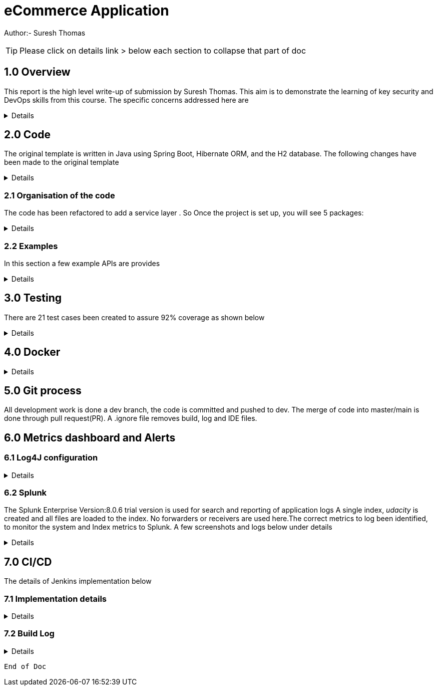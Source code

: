 = eCommerce Application

Author:- Suresh Thomas

:icons: font

[TIP]

Please click on details link > below each section to collapse that part of doc

== 1.0  Overview

This report is the high level write-up of submission by Suresh Thomas. This aim is to demonstrate
the learning of key security and DevOps skills from this course. The specific concerns addressed here are

[%collapsible]
====


[square]
* Demonstrate correct handling of authorization with proper security using JWT.  The https://en.wikipedia.org/wiki/Bcrypt[BCrypt] encryption of password and JWT security based on https://auth0.com/blog/implementing-jwt-authentication-on-spring-boot/[auth0] is implemented
* Write tests and meet an acceptable code coverage level. Junit 4.7 is used with https://www.eclemma.org/jacoco/[JaCoCo] code coverage libraries
* Identify the correct metrics for logging, in order to monitor a system.
* Index metrics to Splunk.
* Demonstrate configuration and automation of the CI/CD pipeline.
* Managing using git, branching , pull requests. Also using Git practices such as .gitignore &amp; branching
* Building and deploying docker images
* Deploying on Apache tomcat 9

====
== 2.0 Code

The original template is written in Java using Spring Boot, Hibernate ORM, and the H2 database. The following changes have been made to the original template

[%collapsible]
====

* Instead of continue using outdated(still commercially supported) Java 8, the project has been upgraded to java 11
* Replaced the springboot  logging with log4j2. Instead of using sl4j wrapper, the log4J provides its own APIs
* Swagger has been added , whitelisted the endpoint URL - http://localhost:9999/udacity/swagger-ui.html#/ so that it can be accessed
* https://www.eclemma.org/jacoco/[jacoco] has been added to Junit test coverage reporting
* https://fabric8.io/[Fabric8]'s docker maven https://github.com/fabric8io/docker-maven-plugin[plugin] has been added to create container image as well as run the containers in the Jenkins CD

====

=== 2.1 Organisation of the code

The code has been refactored to add a service layer . So Once the project is set up, you will see 5 packages:

[%collapsible]
====

image::splunk_reports/code-org.png[Code organisation]

* demo - this package contains the main method which runs the application

* model.persistence - this package contains the data models that Hibernate persists to H2. There are 4 models: Cart, for holding a User's items; Item , for defining new items; User, to hold user account information; and UserOrder, to hold information about submitted orders. Looking back at the application “demo” class, you'll see the `@EntityScan` annotation, telling Spring that this package contains our data models

* model.persistence.repositories - these contain a `JpaRepository` interface for each of our models. This allows Hibernate to connect them with our database so we can access data in the code, as well as define certain convenience methods. Look through them and see the methods that have been declared. Looking at the application “demo” class, you’ll see the `@EnableJpaRepositories` annotation, telling Spring that this package contains our data repositories.

* openapi - this holds swagger related configs

* service

The interaction between controllers and repositories are seperated through a layer of services as per the MVC recommended practcies.

* model.requests - this package contains the request models. The request models will be transformed by Jackson from JSON to these models as requests are made. Note the `Json` annotations, telling Jackson to include and ignore certain fields of the requests. You can also see these annotations on the models themselves.

* controllers - these contain the api endpoints for our app, 1 per model. Note they all have the `@RestController` annotation to allow Spring to understand that they are a part of a REST API

* *_New_*  openapi  This is where swagger.io configurations are stored

* Security

The security has 4 classes

|===
|No |Class Name |Purpose

|1
|JWTAuthenticationFilter
|This  is an implementation of UsernamePasswordAuthenticationFilter. This authenticates the users including all pre and post authentication tasks

|2
|JWTAuthorizationFilter
|This class implements filter chains which query for JWT  token in the header (Bearer). This also checks whether the subject of the token actually represents the user

|3
|WebSecurityConfig
|Its an implementation of WebSecurityConfigurerAdapter configure login
|===

In resources, you'll see the application configuration that sets up our database and Hibernate, It also contains a data.sql file with a couple of items to populate the database with. Spring will run this file every time the application starts. A few API execution examples below

====

=== 2.2 Examples
In this section a few example APIs are provides

[%collapsible]
====
The API examples

****  2.2.1 Create User

http://localhost:8080/api/user/create

----
{
    "username": "usertest",
    "password" : "pass12345678",
    "confirmPassword": "pass12345678"
}

----

and this would return

----
{
    "id": 2,
    "username": "usertest"
}
----

The Login endpoint is controlled by JWT
----
POST /login 
{
    "username": "test",
    "password": "somepassword"
}
----
The following APIs are white lised . The /api endpoint to is for healthcheck
----
GET http://localhost:8080/api
----
You can browse all items and specific item without worrying about login
----
GET http://localhost:8080/api/item/
----
----
GET http://localhost:8080/api/item/1
----
Additionally, Swagger endpoints are white listed
----
/v2/api-docs",
"/configuration/ui",
"/swagger-ui.html"
----

All other endpoints needs authentication

and that should, if those are valid credentials, return a 200 OK with an Authorization header which looks like "Bearer <data>" this "Bearer <data>" is a JWT and must be sent as a Authorization header for all other rqeuests. If it's not present, endpoints should return 401 Unauthorized. If it's present and valid, the endpoints should function as normal.

====

== 3.0 Testing
There are 21 test cases been created to assure 92% coverage as shown below
[%collapsible]
====

image::splunk_reports/Coverage-unit test.png[alt="Coverage"]

This has been organised under a test suit . Can be executed to through maven goals such _test_ , _verify_ etc

image::splunk_reports/unit-test-execution.png[alt="test execution"]

====

== 4.0 Docker
[%collapsible]
====

A maven plugin https://github.com/fabric8io/docker-maven-plugin[fabric8] is used to create and run docker images
----
<groupId>io.fabric8</groupId>
<artifactId>docker-maven-plugin</artifactId>
----
See the POM file for details.
The dockerfile is below
----
# we are extending everything from tomcat:9.0 image ...
FROM tomcat:9.0.43-jdk11-openjdk
MAINTAINER Suresh Thomas
EXPOSE 8080
# COPY path-to-your-application-war path-to-webapps-in-docker-tomcat
ADD target/${project.artifactId}.war /usr/local/tomcat/webapps/udacity.war
CMD ["catalina.sh","run"]
----
**** Build the docker file from Maven
----
mvn docker:build
----
**** Run the docker file
----
docker run -p 9999:8080 auth-course:0.0.1.0
----
image::splunk_reports/docker_deploymet.png[docker deployed application]

====

== 5.0 Git process
All development work is done a dev branch, the code is committed and pushed to dev. The merge of code into master/main is done through pull request(PR). A .ignore file removes build, log and IDE files.

== 6.0 Metrics dashboard and Alerts

=== 6.1 Log4J configuration

[%collapsible]
====

POM file, the below dependencies are added
----
<dependency>
            <groupId>org.projectlombok</groupId>
            <artifactId>lombok</artifactId>
        </dependency>
        <dependency>
            <groupId>org.springframework.boot</groupId>
            <artifactId>spring-boot-starter-log4j2</artifactId>
            <version>2.1.5.RELEASE</version>
        </dependency>
----
Examples of annotations on classes and statements. The annotation has dependency on lombok , but it takes away the boiler-plate code to declare logger in each class
----
@RestController
@Log4j2
@RequestMapping("/api/cart")
public class OrderController {
    private final UserService userSer
..
..
..
log.info("A order has been created successfully with  id={} for the user ={} with total of {}",
                order.getId(), order.getUser(), order.getTotal());
..
..
----
The log4 j pattern used here below
----
  Pattern: "[%-5level] %d{yyyy-MM-dd HH:mm:ss.SSS} [%t] %c{1} - %msg%n"
----

====

=== 6.2 Splunk
The Splunk Enterprise  Version:8.0.6 trial version is used for search and reporting of application logs
A single index,  _udacity_ is created and all files are loaded to the index. No forwarders or receivers are used here.The  correct metrics to log been identified, to monitor the system and Index metrics to Splunk.  A few screenshots and logs below under details

[%collapsible]
====

**** 1. CreateUser request successes

image::splunk_reports/UsercreatedSuccessfully.png[alt="Successful user creation"]

Another example below

image::splunk_reports/CreateUser request successes.png[alt="Successful user creation - with annotation"]

**** 2. CreateUser request fails
The below image shows failure of use creation due to password length

image::splunk_reports/CreateUser request failures.png[alt="failed user creation - Password length"]

**** 3. Exceptions
The below images shows an exception query

image::splunk_reports/Exceptions.png[alt="Exceptions"]

All errors and debug messages below

image::splunk_reports/2021-02-24_23-34-46_ERROR_DEBUG.png[alt="Exceptions"]

**** 3.1 Other docs

link:splunk_reports/all_events-2021-02-24_withIndexUdacity.pdf[All Events]

link:splunk_reports/Errorsinlast24hoursHTMLSplunk.pdf[Errors in last 24 hrs]

link:splunk_reports/Exceptionsinthelast4hours.pdf[Exceptions in the last 4 hrs]

**** 4. Order request success

link:splunk_reports/Order_success.pdf[ Order success]

**** 5. Order Failure

link:splunk_reports/OrderFailure.pdf[Order failure]

**** 5.bOrder progress reports

image::splunk_reports/OrderWithTime.png[alt="Order with time"]

**** 6. Alerts and Dashboards
***** Alerts

image::splunk_reports/AlertSecurityEvents.png[alt="Security Events"]

***** Alert setup

image::splunk_reports/AlertSetup.png[alt="Alert Setup"]

***** Dashboards

image::splunk_reports/Dashboards.png[alt="Dashboards"]

====


== 7.0 CI/CD
The details of Jenkins implementation below

=== 7.1 Implementation details

[%collapsible]
====

The below shows the Jenkins project home page

image::splunk_reports/Jenkins_home_page_of_project.png[Project Home Page]

The below shows the code coverage during Jenkins CI (test goal of maven)

image::splunk_reports/CodeCoverage-Jenkins.png[Code Coverage]

Jenkins setup page 1

image::splunk_reports/Jenkins_setup_page_1.png[Page 1, Jenkins CI/CD setup]

Source code Management

image::splunk_reports/Jenkins_source_code_management.png[Source code]

Build Triggers

image::splunk_reports/BuildTriggers.png[Build Triggers]

Build Env

image::splunk_reports/BuildEnv.png[Build Env]

Build & Code coverage

image::splunk_reports/Build.png[Build]

Post build action and deployment

image::splunk_reports/PostBuild.png

Deployed Application

image::splunk_reports/DeployedApp.png[Deployed App]

Build Log high level

image::splunk_reports/BuildLog.png[Build Log]

====

=== 7.2 Build Log

[%collapsible]
====
----
Started by an SCM change
Running as SYSTEM
Building in workspace /var/lib/jenkins/workspace/udacity-project
[WS-CLEANUP] Deleting project workspace...
[WS-CLEANUP] Deferred wipeout is used...
[WS-CLEANUP] Done
The recommended git tool is: NONE
using credential 8cde9480-1ab7-4e98-8271-220298cd3550
Cloning the remote Git repository
Cloning repository git@github.com:st185229/nd035-c4-Security-and-DevOps.git
 > git init /var/lib/jenkins/workspace/udacity-project # timeout=10
Fetching upstream changes from git@github.com:st185229/nd035-c4-Security-and-DevOps.git
 > git --version # timeout=10
 > git --version # 'git version 2.27.0'
using GIT_SSH to set credentials
 > git fetch --tags --force --progress -- git@github.com:st185229/nd035-c4-Security-and-DevOps.git +refs/heads/*:refs/remotes/origin/* # timeout=10
 > git config remote.origin.url git@github.com:st185229/nd035-c4-Security-and-DevOps.git # timeout=10
 > git config --add remote.origin.fetch +refs/heads/*:refs/remotes/origin/* # timeout=10
Avoid second fetch
 > git rev-parse refs/remotes/origin/develop^{commit} # timeout=10
Checking out Revision a1755a93f091d108e381ca53bf2add65e36a1193 (refs/remotes/origin/develop)
 > git config core.sparsecheckout # timeout=10
 > git checkout -f a1755a93f091d108e381ca53bf2add65e36a1193 # timeout=10
Commit message: "docs updated"
 > git rev-list --no-walk d9554a968fa87fe2dd9f5be5cf26092387bd022c # timeout=10
[udacity-project] $ /var/lib/jenkins/tools/hudson.tasks.Maven_MavenInstallation/maven/bin/mvn -f starter_code/pom.xml clean compile package docker:build
[INFO] Scanning for projects...
[INFO]
[INFO] ----------------------< com.example:auth-course >-----------------------
[INFO] Building auth-course 0.0.1-SNAPSHOT
[INFO] --------------------------------[ war ]---------------------------------
[INFO]
[INFO] --- maven-clean-plugin:3.1.0:clean (default-clean) @ auth-course ---
[INFO]
[INFO] --- jacoco-maven-plugin:0.8.2:prepare-agent (default) @ auth-course ---
[INFO] argLine set to -javaagent:/var/lib/jenkins/.m2/repository/org/jacoco/org.jacoco.agent/0.8.2/org.jacoco.agent-0.8.2-runtime.jar=destfile=/var/lib/jenkins/workspace/udacity-project/starter_code/target/jacoco.exec
[INFO]
[INFO] --- maven-resources-plugin:3.1.0:resources (default-resources) @ auth-course ---
[INFO] Using 'UTF-8' encoding to copy filtered resources.
[INFO] Copying 1 resource
[INFO] Copying 2 resources
[INFO]
[INFO] --- maven-compiler-plugin:3.8.1:compile (default-compile) @ auth-course ---
[INFO] Changes detected - recompiling the module!
[INFO] Compiling 26 source files to /var/lib/jenkins/workspace/udacity-project/starter_code/target/classes
[INFO]
[INFO] --- jacoco-maven-plugin:0.8.2:prepare-agent (default) @ auth-course ---
[INFO] argLine set to -javaagent:/var/lib/jenkins/.m2/repository/org/jacoco/org.jacoco.agent/0.8.2/org.jacoco.agent-0.8.2-runtime.jar=destfile=/var/lib/jenkins/workspace/udacity-project/starter_code/target/jacoco.exec
[INFO]
[INFO] --- maven-resources-plugin:3.1.0:resources (default-resources) @ auth-course ---
[INFO] Using 'UTF-8' encoding to copy filtered resources.
[INFO] Copying 1 resource
[INFO] Copying 2 resources
[INFO]
[INFO] --- maven-compiler-plugin:3.8.1:compile (default-compile) @ auth-course ---
[INFO] Changes detected - recompiling the module!
[INFO] Compiling 26 source files to /var/lib/jenkins/workspace/udacity-project/starter_code/target/classes
[INFO]
[INFO] --- maven-resources-plugin:3.1.0:testResources (default-testResources) @ auth-course ---
[INFO] Using 'UTF-8' encoding to copy filtered resources.
[INFO] skip non existing resourceDirectory /var/lib/jenkins/workspace/udacity-project/starter_code/src/test/resources
[INFO]
[INFO] --- maven-compiler-plugin:3.8.1:testCompile (default-testCompile) @ auth-course ---
[INFO] Changes detected - recompiling the module!
[INFO] Compiling 6 source files to /var/lib/jenkins/workspace/udacity-project/starter_code/target/test-classes
[INFO] /var/lib/jenkins/workspace/udacity-project/starter_code/src/test/java/com/example/demo/controllers/ItemControllerTest.java: /var/lib/jenkins/workspace/udacity-project/starter_code/src/test/java/com/example/demo/controllers/ItemControllerTest.java uses unchecked or unsafe operations.
[INFO] /var/lib/jenkins/workspace/udacity-project/starter_code/src/test/java/com/example/demo/controllers/ItemControllerTest.java: Recompile with -Xlint:unchecked for details.
[INFO]
[INFO] --- maven-surefire-plugin:3.0.0-M5:test (default-test) @ auth-course ---
[INFO]
[INFO] -------------------------------------------------------
[INFO]  T E S T S
[INFO] -------------------------------------------------------
2021-02-25 21:43:15,849 main DEBUG Apache Log4j Core 2.11.2 initializing configuration YamlConfiguration[location=/var/lib/jenkins/workspace/udacity-project/starter_code/target/classes/log4j2.yml]
2021-02-25 21:43:15,860 main DEBUG Installed 1 script engine
Warning: Nashorn engine is planned to be removed from a future JDK release
2021-02-25 21:43:16,186 main DEBUG Oracle Nashorn version: 11.0.10, language: ECMAScript, threading: Not Thread Safe, compile: true, names: [nashorn, Nashorn, js, JS, JavaScript, javascript, ECMAScript, ecmascript], factory class: jdk.nashorn.api.scripting.NashornScriptEngineFactory
2021-02-25 21:43:16,186 main DEBUG PluginManager 'Core' found 117 plugins
2021-02-25 21:43:16,187 main DEBUG PluginManager 'Level' found 0 plugins
2021-02-25 21:43:16,187 main DEBUG Processing node for object appenders
2021-02-25 21:43:16,187 main DEBUG Processing node for object Console
2021-02-25 21:43:16,187 main DEBUG Node name is of type STRING
2021-02-25 21:43:16,187 main DEBUG Processing node for object PatternLayout
2021-02-25 21:43:16,188 main DEBUG Node Pattern is of type STRING
2021-02-25 21:43:16,188 main DEBUG Returning PatternLayout with parent Console of type layout:class org.apache.logging.log4j.core.layout.PatternLayout
2021-02-25 21:43:16,188 main DEBUG Returning Console with parent appenders of type appender:class org.apache.logging.log4j.core.appender.ConsoleAppender
2021-02-25 21:43:16,188 main DEBUG Processing node for array RollingFile
2021-02-25 21:43:16,189 main DEBUG Processing RollingFile[0]
2021-02-25 21:43:16,189 main DEBUG Processing node for object PatternLayout
2021-02-25 21:43:16,189 main DEBUG Node pattern is of type STRING
2021-02-25 21:43:16,189 main DEBUG Returning PatternLayout with parent RollingFile of type layout:class org.apache.logging.log4j.core.layout.PatternLayout
2021-02-25 21:43:16,190 main DEBUG Processing node for object Policies
2021-02-25 21:43:16,190 main DEBUG Processing node for object SizeBasedTriggeringPolicy
2021-02-25 21:43:16,190 main DEBUG Node size is of type STRING
2021-02-25 21:43:16,190 main DEBUG Returning SizeBasedTriggeringPolicy with parent Policies of type SizeBasedTriggeringPolicy:class org.apache.logging.log4j.core.appender.rolling.SizeBasedTriggeringPolicy
2021-02-25 21:43:16,191 main DEBUG Returning Policies with parent RollingFile of type Policies:class org.apache.logging.log4j.core.appender.rolling.CompositeTriggeringPolicy
2021-02-25 21:43:16,191 main DEBUG Processing node for object DefaultRollOverStrategy
2021-02-25 21:43:16,193 main DEBUG Node max is of type NUMBER
2021-02-25 21:43:16,193 main DEBUG Returning DefaultRollOverStrategy with parent RollingFile of type DefaultRolloverStrategy:class org.apache.logging.log4j.core.appender.rolling.DefaultRolloverStrategy
2021-02-25 21:43:16,194 main DEBUG Returning appenders with parent root of type appenders:class org.apache.logging.log4j.core.config.AppendersPlugin
2021-02-25 21:43:16,194 main DEBUG Processing node for object Loggers
2021-02-25 21:43:16,194 main DEBUG Processing node for array logger
2021-02-25 21:43:16,194 main DEBUG Processing logger[0]
2021-02-25 21:43:16,194 main DEBUG Processing array for object AppenderRef
2021-02-25 21:43:16,194 main DEBUG Node ref is of type STRING
2021-02-25 21:43:16,195 main DEBUG Returning AppenderRef with parent logger of type AppenderRef:class org.apache.logging.log4j.core.config.AppenderRef
2021-02-25 21:43:16,195 main DEBUG Node ref is of type STRING
2021-02-25 21:43:16,195 main DEBUG Returning AppenderRef with parent logger of type AppenderRef:class org.apache.logging.log4j.core.config.AppenderRef
2021-02-25 21:43:16,195 main DEBUG Processing node for object Root
2021-02-25 21:43:16,195 main DEBUG Node level is of type STRING
2021-02-25 21:43:16,196 main DEBUG Processing node for object AppenderRef
2021-02-25 21:43:16,196 main DEBUG Node ref is of type STRING
2021-02-25 21:43:16,196 main DEBUG Returning AppenderRef with parent Root of type AppenderRef:class org.apache.logging.log4j.core.config.AppenderRef
2021-02-25 21:43:16,196 main DEBUG Returning Root with parent Loggers of type root:class org.apache.logging.log4j.core.config.LoggerConfig$RootLogger
2021-02-25 21:43:16,196 main DEBUG Returning Loggers with parent root of type loggers:class org.apache.logging.log4j.core.config.LoggersPlugin
2021-02-25 21:43:16,197 main DEBUG Completed parsing configuration
2021-02-25 21:43:16,199 main DEBUG PluginManager 'Lookup' found 13 plugins
2021-02-25 21:43:16,201 main DEBUG Building Plugin[name=layout, class=org.apache.logging.log4j.core.layout.PatternLayout].
2021-02-25 21:43:16,212 main DEBUG PluginManager 'TypeConverter' found 26 plugins
2021-02-25 21:43:16,225 main DEBUG PatternLayout$Builder(pattern="[%-5level] %d{yyyy-MM-dd HH:mm:ss.SSS} [%t] %c{1} - %msg%n", PatternSelector=null, Configuration(/var/lib/jenkins/workspace/udacity-project/starter_code/target/classes/log4j2.yml), Replace=null, charset="null", alwaysWriteExceptions="null", disableAnsi="null", noConsoleNoAnsi="null", header="null", footer="null", )
2021-02-25 21:43:16,226 main DEBUG PluginManager 'Converter' found 47 plugins
2021-02-25 21:43:16,240 main DEBUG Building Plugin[name=appender, class=org.apache.logging.log4j.core.appender.ConsoleAppender].
2021-02-25 21:43:16,245 main DEBUG ConsoleAppender$Builder(target="null", follow="null", direct="null", , bufferedIo="null", bufferSize="null", immediateFlush="null", , ignoreExceptions="null", PatternLayout([%-5level] %d{yyyy-MM-dd HH:mm:ss.SSS} [%t] %c{1} - %msg%n), name="LogToConsole", Configuration(/var/lib/jenkins/workspace/udacity-project/starter_code/target/classes/log4j2.yml), , Filter=null, ={}, )
2021-02-25 21:43:16,247 main DEBUG Starting OutputStreamManager SYSTEM_OUT.false.false
2021-02-25 21:43:16,247 main DEBUG Building Plugin[name=layout, class=org.apache.logging.log4j.core.layout.PatternLayout].
2021-02-25 21:43:16,248 main DEBUG PatternLayout$Builder(pattern="[%-5level] %d{yyyy-MM-dd HH:mm:ss.SSS} [%t] %c{1} - %msg%n", PatternSelector=null, Configuration(/var/lib/jenkins/workspace/udacity-project/starter_code/target/classes/log4j2.yml), Replace=null, charset="null", alwaysWriteExceptions="null", disableAnsi="null", noConsoleNoAnsi="null", header="null", footer="null", )
2021-02-25 21:43:16,248 main DEBUG Building Plugin[name=SizeBasedTriggeringPolicy, class=org.apache.logging.log4j.core.appender.rolling.SizeBasedTriggeringPolicy].
2021-02-25 21:43:16,254 main DEBUG createPolicy(size="10MB")
2021-02-25 21:43:16,255 main DEBUG Building Plugin[name=Policies, class=org.apache.logging.log4j.core.appender.rolling.CompositeTriggeringPolicy].
2021-02-25 21:43:16,256 main DEBUG createPolicy(={SizeBasedTriggeringPolicy(size=10485760)})
2021-02-25 21:43:16,256 main DEBUG Building Plugin[name=DefaultRolloverStrategy, class=org.apache.logging.log4j.core.appender.rolling.DefaultRolloverStrategy].
2021-02-25 21:43:16,260 main DEBUG DefaultRolloverStrategy$Builder(max="10", min="null", fileIndex="null", compressionLevel="null", ={}, stopCustomActionsOnError="null", tempCompressedFilePattern="null", Configuration(/var/lib/jenkins/workspace/udacity-project/starter_code/target/classes/log4j2.yml), )
2021-02-25 21:43:16,261 main DEBUG Building Plugin[name=appender, class=org.apache.logging.log4j.core.appender.RollingFileAppender].
2021-02-25 21:43:16,263 main DEBUG RollingFileAppender$Builder(fileName="logs/app.log", filePattern="logs/${date:yyyy-MM}/app-%d{MM-dd-yyyy}-%i.log.gz", append="null", locking="null", Policies(CompositeTriggeringPolicy(policies=[SizeBasedTriggeringPolicy(size=10485760)])), DefaultRollOverStrategy(DefaultRolloverStrategy(min=1, max=10, useMax=true)), advertise="null", advertiseUri="null", createOnDemand="null", filePermissions="null", fileOwner="null", fileGroup="null", , bufferedIo="null", bufferSize="null", immediateFlush="null", , ignoreExceptions="null", PatternLayout([%-5level] %d{yyyy-MM-dd HH:mm:ss.SSS} [%t] %c{1} - %msg%n), name="LogToRollingFile", Configuration(/var/lib/jenkins/workspace/udacity-project/starter_code/target/classes/log4j2.yml), , Filter=null, ={}, )
2021-02-25 21:43:16,268 main DEBUG Returning file creation time for /var/lib/jenkins/workspace/udacity-project/starter_code/logs/app.log
2021-02-25 21:43:16,268 main DEBUG Starting RollingFileManager logs/app.log
2021-02-25 21:43:16,270 main DEBUG PluginManager 'FileConverter' found 2 plugins
2021-02-25 21:43:16,272 main DEBUG Setting prev file time to 2021-02-25T21:43:16.262+0000
2021-02-25 21:43:16,274 main DEBUG Initializing triggering policy CompositeTriggeringPolicy(policies=[SizeBasedTriggeringPolicy(size=10485760)])
2021-02-25 21:43:16,274 main DEBUG Initializing triggering policy SizeBasedTriggeringPolicy(size=10485760)
2021-02-25 21:43:16,274 main DEBUG Building Plugin[name=appenders, class=org.apache.logging.log4j.core.config.AppendersPlugin].
2021-02-25 21:43:16,274 main DEBUG createAppenders(={LogToConsole, LogToRollingFile})
2021-02-25 21:43:16,275 main DEBUG Building Plugin[name=AppenderRef, class=org.apache.logging.log4j.core.config.AppenderRef].
2021-02-25 21:43:16,275 main DEBUG createAppenderRef(ref="LogToConsole", level="null", Filter=null)
2021-02-25 21:43:16,275 main DEBUG Building Plugin[name=AppenderRef, class=org.apache.logging.log4j.core.config.AppenderRef].
2021-02-25 21:43:16,276 main DEBUG createAppenderRef(ref="LogToRollingFile", level="null", Filter=null)
2021-02-25 21:43:16,276 main DEBUG Building Plugin[name=logger, class=org.apache.logging.log4j.core.config.LoggerConfig].
2021-02-25 21:43:16,277 main DEBUG createLogger(additivity="false", level="DEBUG", name="com.example.demo", includeLocation="null", ={LogToConsole, LogToRollingFile}, ={}, Configuration(/var/lib/jenkins/workspace/udacity-project/starter_code/target/classes/log4j2.yml), Filter=null)
2021-02-25 21:43:16,279 main DEBUG Building Plugin[name=AppenderRef, class=org.apache.logging.log4j.core.config.AppenderRef].
2021-02-25 21:43:16,280 main DEBUG createAppenderRef(ref="LogToConsole", level="null", Filter=null)
2021-02-25 21:43:16,280 main DEBUG Building Plugin[name=root, class=org.apache.logging.log4j.core.config.LoggerConfig$RootLogger].
2021-02-25 21:43:16,280 main DEBUG createLogger(additivity="null", level="DEBUG", includeLocation="null", ={LogToConsole}, ={}, Configuration(/var/lib/jenkins/workspace/udacity-project/starter_code/target/classes/log4j2.yml), Filter=null)
2021-02-25 21:43:16,281 main DEBUG Building Plugin[name=loggers, class=org.apache.logging.log4j.core.config.LoggersPlugin].
2021-02-25 21:43:16,282 main DEBUG createLoggers(={com.example.demo, root})
2021-02-25 21:43:16,283 main DEBUG Configuration YamlConfiguration[location=/var/lib/jenkins/workspace/udacity-project/starter_code/target/classes/log4j2.yml] initialized
2021-02-25 21:43:16,283 main DEBUG Starting configuration YamlConfiguration[location=/var/lib/jenkins/workspace/udacity-project/starter_code/target/classes/log4j2.yml]
2021-02-25 21:43:16,283 main DEBUG Started configuration YamlConfiguration[location=/var/lib/jenkins/workspace/udacity-project/starter_code/target/classes/log4j2.yml] OK.
2021-02-25 21:43:16,284 main DEBUG Shutting down OutputStreamManager SYSTEM_OUT.false.false-1
2021-02-25 21:43:16,284 main DEBUG Shut down OutputStreamManager SYSTEM_OUT.false.false-1, all resources released: true
2021-02-25 21:43:16,284 main DEBUG Appender DefaultConsole-1 stopped with status true
2021-02-25 21:43:16,284 main DEBUG Stopped org.apache.logging.log4j.core.config.DefaultConfiguration@15923407 OK
2021-02-25 21:43:16,328 main DEBUG Registering MBean org.apache.logging.log4j2:type=3d4eac69
2021-02-25 21:43:16,330 main DEBUG Registering MBean org.apache.logging.log4j2:type=3d4eac69,component=StatusLogger
2021-02-25 21:43:16,332 main DEBUG Registering MBean org.apache.logging.log4j2:type=3d4eac69,component=ContextSelector
2021-02-25 21:43:16,333 main DEBUG Registering MBean org.apache.logging.log4j2:type=3d4eac69,component=Loggers,name=
2021-02-25 21:43:16,334 main DEBUG Registering MBean org.apache.logging.log4j2:type=3d4eac69,component=Loggers,name=com.example.demo
2021-02-25 21:43:16,335 main DEBUG Registering MBean org.apache.logging.log4j2:type=3d4eac69,component=Appenders,name=LogToConsole
2021-02-25 21:43:16,335 main DEBUG Registering MBean org.apache.logging.log4j2:type=3d4eac69,component=Appenders,name=LogToRollingFile
2021-02-25 21:43:16,339 main DEBUG org.apache.logging.log4j.core.util.SystemClock supports precise timestamps.
2021-02-25 21:43:16,340 main DEBUG Reconfiguration complete for context[name=3d4eac69] at URI /var/lib/jenkins/workspace/udacity-project/starter_code/target/classes/log4j2.yml (org.apache.logging.log4j.core.LoggerContext@4039d109) with optional ClassLoader: null
2021-02-25 21:43:16,340 main DEBUG Shutdown hook enabled. Registering a new one.
2021-02-25 21:43:16,340 main DEBUG LoggerContext[name=3d4eac69, org.apache.logging.log4j.core.LoggerContext@4039d109] started OK.
[DEBUG] 2021-02-25 21:43:16.411 [main] SpringJUnit4ClassRunner - SpringJUnit4ClassRunner constructor called with [class com.example.demo.controllers.UserControllerTest]
2021-02-25 21:43:16,417 main DEBUG AsyncLogger.ThreadNameStrategy=UNCACHED (user specified null, default is UNCACHED)
2021-02-25 21:43:16,417 main DEBUG org.apache.logging.log4j.core.util.SystemClock supports precise timestamps.
[DEBUG] 2021-02-25 21:43:16.420 [main] BootstrapUtils - Instantiating CacheAwareContextLoaderDelegate from class [org.springframework.test.context.cache.DefaultCacheAwareContextLoaderDelegate]
[DEBUG] 2021-02-25 21:43:16.431 [main] BootstrapUtils - Instantiating BootstrapContext using constructor [public org.springframework.test.context.support.DefaultBootstrapContext(java.lang.Class,org.springframework.test.context.CacheAwareContextLoaderDelegate)]
[DEBUG] 2021-02-25 21:43:16.451 [main] BootstrapUtils - Instantiating TestContextBootstrapper for test class [com.example.demo.controllers.UserControllerTest] from class [org.springframework.boot.test.context.SpringBootTestContextBootstrapper]
[INFO ] 2021-02-25 21:43:16.464 [main] SpringBootTestContextBootstrapper - Neither @ContextConfiguration nor @ContextHierarchy found for test class [com.example.demo.controllers.UserControllerTest], using SpringBootContextLoader
[DEBUG] 2021-02-25 21:43:16.468 [main] AbstractContextLoader - Did not detect default resource location for test class [com.example.demo.controllers.UserControllerTest]: class path resource [com/example/demo/controllers/UserControllerTest-context.xml] does not exist
[DEBUG] 2021-02-25 21:43:16.469 [main] AbstractContextLoader - Did not detect default resource location for test class [com.example.demo.controllers.UserControllerTest]: class path resource [com/example/demo/controllers/UserControllerTestContext.groovy] does not exist
[INFO ] 2021-02-25 21:43:16.469 [main] AbstractContextLoader - Could not detect default resource locations for test class [com.example.demo.controllers.UserControllerTest]: no resource found for suffixes {-context.xml, Context.groovy}.
[INFO ] 2021-02-25 21:43:16.470 [main] AnnotationConfigContextLoaderUtils - Could not detect default configuration classes for test class [com.example.demo.controllers.UserControllerTest]: UserControllerTest does not declare any static, non-private, non-final, nested classes annotated with @Configuration.
[DEBUG] 2021-02-25 21:43:16.507 [main] ActiveProfilesUtils - Could not find an 'annotation declaring class' for annotation type [org.springframework.test.context.ActiveProfiles] and class [com.example.demo.controllers.UserControllerTest]
[DEBUG] 2021-02-25 21:43:16.618 [main] ClassPathScanningCandidateComponentProvider - Identified candidate component class: file [/var/lib/jenkins/workspace/udacity-project/starter_code/target/classes/com/example/demo/SareetaApplication.class]
[INFO ] 2021-02-25 21:43:16.620 [main] SpringBootTestContextBootstrapper - Found @SpringBootConfiguration com.example.demo.SareetaApplication for test class com.example.demo.controllers.UserControllerTest
[DEBUG] 2021-02-25 21:43:16.706 [main] SpringBootTestContextBootstrapper - @TestExecutionListeners is not present for class [com.example.demo.controllers.UserControllerTest]: using defaults.
[INFO ] 2021-02-25 21:43:16.707 [main] SpringBootTestContextBootstrapper - Loaded default TestExecutionListener class names from location [META-INF/spring.factories]: [org.springframework.boot.test.mock.mockito.MockitoTestExecutionListener, org.springframework.boot.test.mock.mockito.ResetMocksTestExecutionListener, org.springframework.boot.test.autoconfigure.restdocs.RestDocsTestExecutionListener, org.springframework.boot.test.autoconfigure.web.client.MockRestServiceServerResetTestExecutionListener, org.springframework.boot.test.autoconfigure.web.servlet.MockMvcPrintOnlyOnFailureTestExecutionListener, org.springframework.boot.test.autoconfigure.web.servlet.WebDriverTestExecutionListener, org.springframework.test.context.web.ServletTestExecutionListener, org.springframework.test.context.support.DirtiesContextBeforeModesTestExecutionListener, org.springframework.test.context.support.DependencyInjectionTestExecutionListener, org.springframework.test.context.support.DirtiesContextTestExecutionListener, org.springframework.test.context.transaction.TransactionalTestExecutionListener, org.springframework.test.context.jdbc.SqlScriptsTestExecutionListener]
[INFO ] 2021-02-25 21:43:16.724 [main] SpringBootTestContextBootstrapper - Using TestExecutionListeners: [org.springframework.test.context.web.ServletTestExecutionListener@14aa12c5, org.springframework.test.context.support.DirtiesContextBeforeModesTestExecutionListener@12333eaf, org.springframework.boot.test.mock.mockito.MockitoTestExecutionListener@64a96593, org.springframework.boot.test.autoconfigure.SpringBootDependencyInjectionTestExecutionListener@65dfce2f, org.springframework.test.context.support.DirtiesContextTestExecutionListener@2127c46b, org.springframework.test.context.transaction.TransactionalTestExecutionListener@2aea50a6, org.springframework.test.context.jdbc.SqlScriptsTestExecutionListener@5403d95, org.springframework.boot.test.mock.mockito.ResetMocksTestExecutionListener@1e7535a4, org.springframework.boot.test.autoconfigure.restdocs.RestDocsTestExecutionListener@1eeae9d, org.springframework.boot.test.autoconfigure.web.client.MockRestServiceServerResetTestExecutionListener@7979b166, org.springframework.boot.test.autoconfigure.web.servlet.MockMvcPrintOnlyOnFailureTestExecutionListener@7d518749, org.springframework.boot.test.autoconfigure.web.servlet.WebDriverTestExecutionListener@4a3e5552]
[DEBUG] 2021-02-25 21:43:16.729 [main] SpringJUnit4ClassRunner - SpringJUnit4ClassRunner constructor called with [class com.example.demo.controllers.OrderControllerTest]
[DEBUG] 2021-02-25 21:43:16.729 [main] BootstrapUtils - Instantiating CacheAwareContextLoaderDelegate from class [org.springframework.test.context.cache.DefaultCacheAwareContextLoaderDelegate]
[DEBUG] 2021-02-25 21:43:16.729 [main] BootstrapUtils - Instantiating BootstrapContext using constructor [public org.springframework.test.context.support.DefaultBootstrapContext(java.lang.Class,org.springframework.test.context.CacheAwareContextLoaderDelegate)]
[DEBUG] 2021-02-25 21:43:16.729 [main] BootstrapUtils - Instantiating TestContextBootstrapper for test class [com.example.demo.controllers.OrderControllerTest] from class [org.springframework.boot.test.context.SpringBootTestContextBootstrapper]
[INFO ] 2021-02-25 21:43:16.730 [main] SpringBootTestContextBootstrapper - Neither @ContextConfiguration nor @ContextHierarchy found for test class [com.example.demo.controllers.OrderControllerTest], using SpringBootContextLoader
[DEBUG] 2021-02-25 21:43:16.730 [main] AbstractContextLoader - Did not detect default resource location for test class [com.example.demo.controllers.OrderControllerTest]: class path resource [com/example/demo/controllers/OrderControllerTest-context.xml] does not exist
[DEBUG] 2021-02-25 21:43:16.731 [main] AbstractContextLoader - Did not detect default resource location for test class [com.example.demo.controllers.OrderControllerTest]: class path resource [com/example/demo/controllers/OrderControllerTestContext.groovy] does not exist
[INFO ] 2021-02-25 21:43:16.731 [main] AbstractContextLoader - Could not detect default resource locations for test class [com.example.demo.controllers.OrderControllerTest]: no resource found for suffixes {-context.xml, Context.groovy}.
[INFO ] 2021-02-25 21:43:16.731 [main] AnnotationConfigContextLoaderUtils - Could not detect default configuration classes for test class [com.example.demo.controllers.OrderControllerTest]: OrderControllerTest does not declare any static, non-private, non-final, nested classes annotated with @Configuration.
[DEBUG] 2021-02-25 21:43:16.733 [main] ActiveProfilesUtils - Could not find an 'annotation declaring class' for annotation type [org.springframework.test.context.ActiveProfiles] and class [com.example.demo.controllers.OrderControllerTest]
[INFO ] 2021-02-25 21:43:16.733 [main] SpringBootTestContextBootstrapper - Found @SpringBootConfiguration com.example.demo.SareetaApplication for test class com.example.demo.controllers.OrderControllerTest
[DEBUG] 2021-02-25 21:43:16.734 [main] SpringBootTestContextBootstrapper - @TestExecutionListeners is not present for class [com.example.demo.controllers.OrderControllerTest]: using defaults.
[INFO ] 2021-02-25 21:43:16.734 [main] SpringBootTestContextBootstrapper - Loaded default TestExecutionListener class names from location [META-INF/spring.factories]: [org.springframework.boot.test.mock.mockito.MockitoTestExecutionListener, org.springframework.boot.test.mock.mockito.ResetMocksTestExecutionListener, org.springframework.boot.test.autoconfigure.restdocs.RestDocsTestExecutionListener, org.springframework.boot.test.autoconfigure.web.client.MockRestServiceServerResetTestExecutionListener, org.springframework.boot.test.autoconfigure.web.servlet.MockMvcPrintOnlyOnFailureTestExecutionListener, org.springframework.boot.test.autoconfigure.web.servlet.WebDriverTestExecutionListener, org.springframework.test.context.web.ServletTestExecutionListener, org.springframework.test.context.support.DirtiesContextBeforeModesTestExecutionListener, org.springframework.test.context.support.DependencyInjectionTestExecutionListener, org.springframework.test.context.support.DirtiesContextTestExecutionListener, org.springframework.test.context.transaction.TransactionalTestExecutionListener, org.springframework.test.context.jdbc.SqlScriptsTestExecutionListener]
[INFO ] 2021-02-25 21:43:16.735 [main] SpringBootTestContextBootstrapper - Using TestExecutionListeners: [org.springframework.test.context.web.ServletTestExecutionListener@1257e0fd, org.springframework.test.context.support.DirtiesContextBeforeModesTestExecutionListener@119db52f, org.springframework.boot.test.mock.mockito.MockitoTestExecutionListener@f92ee1b, org.springframework.boot.test.autoconfigure.SpringBootDependencyInjectionTestExecutionListener@15d67d0f, org.springframework.test.context.support.DirtiesContextTestExecutionListener@38ab2740, org.springframework.test.context.transaction.TransactionalTestExecutionListener@4463d9b7, org.springframework.test.context.jdbc.SqlScriptsTestExecutionListener@5c991516, org.springframework.boot.test.mock.mockito.ResetMocksTestExecutionListener@7a01358f, org.springframework.boot.test.autoconfigure.restdocs.RestDocsTestExecutionListener@1bf18ca8, org.springframework.boot.test.autoconfigure.web.client.MockRestServiceServerResetTestExecutionListener@41854000, org.springframework.boot.test.autoconfigure.web.servlet.MockMvcPrintOnlyOnFailureTestExecutionListener@55a0cc83, org.springframework.boot.test.autoconfigure.web.servlet.WebDriverTestExecutionListener@267e36f5]
[DEBUG] 2021-02-25 21:43:16.736 [main] SpringJUnit4ClassRunner - SpringJUnit4ClassRunner constructor called with [class com.example.demo.controllers.ItemControllerTest]
[DEBUG] 2021-02-25 21:43:16.736 [main] BootstrapUtils - Instantiating CacheAwareContextLoaderDelegate from class [org.springframework.test.context.cache.DefaultCacheAwareContextLoaderDelegate]
[DEBUG] 2021-02-25 21:43:16.736 [main] BootstrapUtils - Instantiating BootstrapContext using constructor [public org.springframework.test.context.support.DefaultBootstrapContext(java.lang.Class,org.springframework.test.context.CacheAwareContextLoaderDelegate)]
[DEBUG] 2021-02-25 21:43:16.737 [main] BootstrapUtils - Instantiating TestContextBootstrapper for test class [com.example.demo.controllers.ItemControllerTest] from class [org.springframework.boot.test.context.SpringBootTestContextBootstrapper]
[INFO ] 2021-02-25 21:43:16.737 [main] SpringBootTestContextBootstrapper - Neither @ContextConfiguration nor @ContextHierarchy found for test class [com.example.demo.controllers.ItemControllerTest], using SpringBootContextLoader
[DEBUG] 2021-02-25 21:43:16.737 [main] AbstractContextLoader - Did not detect default resource location for test class [com.example.demo.controllers.ItemControllerTest]: class path resource [com/example/demo/controllers/ItemControllerTest-context.xml] does not exist
[DEBUG] 2021-02-25 21:43:16.738 [main] AbstractContextLoader - Did not detect default resource location for test class [com.example.demo.controllers.ItemControllerTest]: class path resource [com/example/demo/controllers/ItemControllerTestContext.groovy] does not exist
[INFO ] 2021-02-25 21:43:16.738 [main] AbstractContextLoader - Could not detect default resource locations for test class [com.example.demo.controllers.ItemControllerTest]: no resource found for suffixes {-context.xml, Context.groovy}.
[INFO ] 2021-02-25 21:43:16.738 [main] AnnotationConfigContextLoaderUtils - Could not detect default configuration classes for test class [com.example.demo.controllers.ItemControllerTest]: ItemControllerTest does not declare any static, non-private, non-final, nested classes annotated with @Configuration.
[DEBUG] 2021-02-25 21:43:16.739 [main] ActiveProfilesUtils - Could not find an 'annotation declaring class' for annotation type [org.springframework.test.context.ActiveProfiles] and class [com.example.demo.controllers.ItemControllerTest]
[INFO ] 2021-02-25 21:43:16.740 [main] SpringBootTestContextBootstrapper - Found @SpringBootConfiguration com.example.demo.SareetaApplication for test class com.example.demo.controllers.ItemControllerTest
[DEBUG] 2021-02-25 21:43:16.740 [main] SpringBootTestContextBootstrapper - @TestExecutionListeners is not present for class [com.example.demo.controllers.ItemControllerTest]: using defaults.
[INFO ] 2021-02-25 21:43:16.741 [main] SpringBootTestContextBootstrapper - Loaded default TestExecutionListener class names from location [META-INF/spring.factories]: [org.springframework.boot.test.mock.mockito.MockitoTestExecutionListener, org.springframework.boot.test.mock.mockito.ResetMocksTestExecutionListener, org.springframework.boot.test.autoconfigure.restdocs.RestDocsTestExecutionListener, org.springframework.boot.test.autoconfigure.web.client.MockRestServiceServerResetTestExecutionListener, org.springframework.boot.test.autoconfigure.web.servlet.MockMvcPrintOnlyOnFailureTestExecutionListener, org.springframework.boot.test.autoconfigure.web.servlet.WebDriverTestExecutionListener, org.springframework.test.context.web.ServletTestExecutionListener, org.springframework.test.context.support.DirtiesContextBeforeModesTestExecutionListener, org.springframework.test.context.support.DependencyInjectionTestExecutionListener, org.springframework.test.context.support.DirtiesContextTestExecutionListener, org.springframework.test.context.transaction.TransactionalTestExecutionListener, org.springframework.test.context.jdbc.SqlScriptsTestExecutionListener]
[INFO ] 2021-02-25 21:43:16.741 [main] SpringBootTestContextBootstrapper - Using TestExecutionListeners: [org.springframework.test.context.web.ServletTestExecutionListener@56e7f92f, org.springframework.test.context.support.DirtiesContextBeforeModesTestExecutionListener@2265792c, org.springframework.boot.test.mock.mockito.MockitoTestExecutionListener@5379839c, org.springframework.boot.test.autoconfigure.SpringBootDependencyInjectionTestExecutionListener@36eff8df, org.springframework.test.context.support.DirtiesContextTestExecutionListener@5fa851ac, org.springframework.test.context.transaction.TransactionalTestExecutionListener@560def6c, org.springframework.test.context.jdbc.SqlScriptsTestExecutionListener@4977e352, org.springframework.boot.test.mock.mockito.ResetMocksTestExecutionListener@17c3a3, org.springframework.boot.test.autoconfigure.restdocs.RestDocsTestExecutionListener@1d2fd73c, org.springframework.boot.test.autoconfigure.web.client.MockRestServiceServerResetTestExecutionListener@24602d7a, org.springframework.boot.test.autoconfigure.web.servlet.MockMvcPrintOnlyOnFailureTestExecutionListener@52fb37d7, org.springframework.boot.test.autoconfigure.web.servlet.WebDriverTestExecutionListener@6c4ffcf0]
[DEBUG] 2021-02-25 21:43:16.742 [main] SpringJUnit4ClassRunner - SpringJUnit4ClassRunner constructor called with [class com.example.demo.controllers.CartControllerTest]
[DEBUG] 2021-02-25 21:43:16.742 [main] BootstrapUtils - Instantiating CacheAwareContextLoaderDelegate from class [org.springframework.test.context.cache.DefaultCacheAwareContextLoaderDelegate]
[DEBUG] 2021-02-25 21:43:16.742 [main] BootstrapUtils - Instantiating BootstrapContext using constructor [public org.springframework.test.context.support.DefaultBootstrapContext(java.lang.Class,org.springframework.test.context.CacheAwareContextLoaderDelegate)]
[DEBUG] 2021-02-25 21:43:16.743 [main] BootstrapUtils - Instantiating TestContextBootstrapper for test class [com.example.demo.controllers.CartControllerTest] from class [org.springframework.boot.test.context.SpringBootTestContextBootstrapper]
[INFO ] 2021-02-25 21:43:16.743 [main] SpringBootTestContextBootstrapper - Neither @ContextConfiguration nor @ContextHierarchy found for test class [com.example.demo.controllers.CartControllerTest], using SpringBootContextLoader
[DEBUG] 2021-02-25 21:43:16.743 [main] AbstractContextLoader - Did not detect default resource location for test class [com.example.demo.controllers.CartControllerTest]: class path resource [com/example/demo/controllers/CartControllerTest-context.xml] does not exist
[DEBUG] 2021-02-25 21:43:16.744 [main] AbstractContextLoader - Did not detect default resource location for test class [com.example.demo.controllers.CartControllerTest]: class path resource [com/example/demo/controllers/CartControllerTestContext.groovy] does not exist
[INFO ] 2021-02-25 21:43:16.744 [main] AbstractContextLoader - Could not detect default resource locations for test class [com.example.demo.controllers.CartControllerTest]: no resource found for suffixes {-context.xml, Context.groovy}.
[INFO ] 2021-02-25 21:43:16.744 [main] AnnotationConfigContextLoaderUtils - Could not detect default configuration classes for test class [com.example.demo.controllers.CartControllerTest]: CartControllerTest does not declare any static, non-private, non-final, nested classes annotated with @Configuration.
[DEBUG] 2021-02-25 21:43:16.745 [main] ActiveProfilesUtils - Could not find an 'annotation declaring class' for annotation type [org.springframework.test.context.ActiveProfiles] and class [com.example.demo.controllers.CartControllerTest]
[INFO ] 2021-02-25 21:43:16.746 [main] SpringBootTestContextBootstrapper - Found @SpringBootConfiguration com.example.demo.SareetaApplication for test class com.example.demo.controllers.CartControllerTest
[DEBUG] 2021-02-25 21:43:16.747 [main] SpringBootTestContextBootstrapper - @TestExecutionListeners is not present for class [com.example.demo.controllers.CartControllerTest]: using defaults.
[INFO ] 2021-02-25 21:43:16.747 [main] SpringBootTestContextBootstrapper - Loaded default TestExecutionListener class names from location [META-INF/spring.factories]: [org.springframework.boot.test.mock.mockito.MockitoTestExecutionListener, org.springframework.boot.test.mock.mockito.ResetMocksTestExecutionListener, org.springframework.boot.test.autoconfigure.restdocs.RestDocsTestExecutionListener, org.springframework.boot.test.autoconfigure.web.client.MockRestServiceServerResetTestExecutionListener, org.springframework.boot.test.autoconfigure.web.servlet.MockMvcPrintOnlyOnFailureTestExecutionListener, org.springframework.boot.test.autoconfigure.web.servlet.WebDriverTestExecutionListener, org.springframework.test.context.web.ServletTestExecutionListener, org.springframework.test.context.support.DirtiesContextBeforeModesTestExecutionListener, org.springframework.test.context.support.DependencyInjectionTestExecutionListener, org.springframework.test.context.support.DirtiesContextTestExecutionListener, org.springframework.test.context.transaction.TransactionalTestExecutionListener, org.springframework.test.context.jdbc.SqlScriptsTestExecutionListener]
[INFO ] 2021-02-25 21:43:16.747 [main] SpringBootTestContextBootstrapper - Using TestExecutionListeners: [org.springframework.test.context.web.ServletTestExecutionListener@563a32a2, org.springframework.test.context.support.DirtiesContextBeforeModesTestExecutionListener@10e25b2a, org.springframework.boot.test.mock.mockito.MockitoTestExecutionListener@65b75087, org.springframework.boot.test.autoconfigure.SpringBootDependencyInjectionTestExecutionListener@3cf09930, org.springframework.test.context.support.DirtiesContextTestExecutionListener@3bd8032e, org.springframework.test.context.transaction.TransactionalTestExecutionListener@39613474, org.springframework.test.context.jdbc.SqlScriptsTestExecutionListener@660d78b7, org.springframework.boot.test.mock.mockito.ResetMocksTestExecutionListener@5e0c445f, org.springframework.boot.test.autoconfigure.restdocs.RestDocsTestExecutionListener@2536edc3, org.springframework.boot.test.autoconfigure.web.client.MockRestServiceServerResetTestExecutionListener@1544bf85, org.springframework.boot.test.autoconfigure.web.servlet.MockMvcPrintOnlyOnFailureTestExecutionListener@1801a55a, org.springframework.boot.test.autoconfigure.web.servlet.WebDriverTestExecutionListener@249334b9]
[DEBUG] 2021-02-25 21:43:16.750 [main] SpringJUnit4ClassRunner - SpringJUnit4ClassRunner constructor called with [class com.example.demo.security.UserAuthTest]
[DEBUG] 2021-02-25 21:43:16.750 [main] BootstrapUtils - Instantiating CacheAwareContextLoaderDelegate from class [org.springframework.test.context.cache.DefaultCacheAwareContextLoaderDelegate]
[DEBUG] 2021-02-25 21:43:16.750 [main] BootstrapUtils - Instantiating BootstrapContext using constructor [public org.springframework.test.context.support.DefaultBootstrapContext(java.lang.Class,org.springframework.test.context.CacheAwareContextLoaderDelegate)]
[DEBUG] 2021-02-25 21:43:16.752 [main] BootstrapUtils - Instantiating TestContextBootstrapper for test class [com.example.demo.security.UserAuthTest] from class [org.springframework.boot.test.context.SpringBootTestContextBootstrapper]
[INFO ] 2021-02-25 21:43:16.752 [main] SpringBootTestContextBootstrapper - Neither @ContextConfiguration nor @ContextHierarchy found for test class [com.example.demo.security.UserAuthTest], using SpringBootContextLoader
[DEBUG] 2021-02-25 21:43:16.753 [main] AbstractContextLoader - Did not detect default resource location for test class [com.example.demo.security.UserAuthTest]: class path resource [com/example/demo/security/UserAuthTest-context.xml] does not exist
[DEBUG] 2021-02-25 21:43:16.753 [main] AbstractContextLoader - Did not detect default resource location for test class [com.example.demo.security.UserAuthTest]: class path resource [com/example/demo/security/UserAuthTestContext.groovy] does not exist
[INFO ] 2021-02-25 21:43:16.753 [main] AbstractContextLoader - Could not detect default resource locations for test class [com.example.demo.security.UserAuthTest]: no resource found for suffixes {-context.xml, Context.groovy}.
[INFO ] 2021-02-25 21:43:16.753 [main] AnnotationConfigContextLoaderUtils - Could not detect default configuration classes for test class [com.example.demo.security.UserAuthTest]: UserAuthTest does not declare any static, non-private, non-final, nested classes annotated with @Configuration.
[DEBUG] 2021-02-25 21:43:16.763 [main] ActiveProfilesUtils - Could not find an 'annotation declaring class' for annotation type [org.springframework.test.context.ActiveProfiles] and class [com.example.demo.security.UserAuthTest]
[DEBUG] 2021-02-25 21:43:16.772 [main] ClassPathScanningCandidateComponentProvider - Identified candidate component class: file [/var/lib/jenkins/workspace/udacity-project/starter_code/target/classes/com/example/demo/SareetaApplication.class]
[INFO ] 2021-02-25 21:43:16.772 [main] SpringBootTestContextBootstrapper - Found @SpringBootConfiguration com.example.demo.SareetaApplication for test class com.example.demo.security.UserAuthTest
[DEBUG] 2021-02-25 21:43:16.773 [main] SpringBootTestContextBootstrapper - @TestExecutionListeners is not present for class [com.example.demo.security.UserAuthTest]: using defaults.
[INFO ] 2021-02-25 21:43:16.773 [main] SpringBootTestContextBootstrapper - Loaded default TestExecutionListener class names from location [META-INF/spring.factories]: [org.springframework.boot.test.mock.mockito.MockitoTestExecutionListener, org.springframework.boot.test.mock.mockito.ResetMocksTestExecutionListener, org.springframework.boot.test.autoconfigure.restdocs.RestDocsTestExecutionListener, org.springframework.boot.test.autoconfigure.web.client.MockRestServiceServerResetTestExecutionListener, org.springframework.boot.test.autoconfigure.web.servlet.MockMvcPrintOnlyOnFailureTestExecutionListener, org.springframework.boot.test.autoconfigure.web.servlet.WebDriverTestExecutionListener, org.springframework.test.context.web.ServletTestExecutionListener, org.springframework.test.context.support.DirtiesContextBeforeModesTestExecutionListener, org.springframework.test.context.support.DependencyInjectionTestExecutionListener, org.springframework.test.context.support.DirtiesContextTestExecutionListener, org.springframework.test.context.transaction.TransactionalTestExecutionListener, org.springframework.test.context.jdbc.SqlScriptsTestExecutionListener]
[INFO ] 2021-02-25 21:43:16.774 [main] SpringBootTestContextBootstrapper - Using TestExecutionListeners: [org.springframework.test.context.web.ServletTestExecutionListener@4033d25d, org.springframework.test.context.support.DirtiesContextBeforeModesTestExecutionListener@cbb32f0, org.springframework.boot.test.mock.mockito.MockitoTestExecutionListener@5f4f8d38, org.springframework.boot.test.autoconfigure.SpringBootDependencyInjectionTestExecutionListener@6c946b14, org.springframework.test.context.support.DirtiesContextTestExecutionListener@32ebfde1, org.springframework.test.context.transaction.TransactionalTestExecutionListener@671275fe, org.springframework.test.context.jdbc.SqlScriptsTestExecutionListener@44971269, org.springframework.boot.test.mock.mockito.ResetMocksTestExecutionListener@b940d24, org.springframework.boot.test.autoconfigure.restdocs.RestDocsTestExecutionListener@667dfd42, org.springframework.boot.test.autoconfigure.web.client.MockRestServiceServerResetTestExecutionListener@1234d9f6, org.springframework.boot.test.autoconfigure.web.servlet.MockMvcPrintOnlyOnFailureTestExecutionListener@6e4c8583, org.springframework.boot.test.autoconfigure.web.servlet.WebDriverTestExecutionListener@451a5843]
[DEBUG] 2021-02-25 21:43:16.779 [main] ProfileValueUtils - Retrieved @ProfileValueSourceConfiguration [null] for test class [com.example.demo.controllers.UserControllerTest]
[DEBUG] 2021-02-25 21:43:16.780 [main] ProfileValueUtils - Retrieved ProfileValueSource type [class org.springframework.test.annotation.SystemProfileValueSource] for class [com.example.demo.controllers.UserControllerTest]
[DEBUG] 2021-02-25 21:43:16.780 [main] ProfileValueUtils - Retrieved @ProfileValueSourceConfiguration [null] for test class [com.example.demo.controllers.OrderControllerTest]
[DEBUG] 2021-02-25 21:43:16.780 [main] ProfileValueUtils - Retrieved ProfileValueSource type [class org.springframework.test.annotation.SystemProfileValueSource] for class [com.example.demo.controllers.OrderControllerTest]
[DEBUG] 2021-02-25 21:43:16.780 [main] ProfileValueUtils - Retrieved @ProfileValueSourceConfiguration [null] for test class [com.example.demo.controllers.ItemControllerTest]
[DEBUG] 2021-02-25 21:43:16.781 [main] ProfileValueUtils - Retrieved ProfileValueSource type [class org.springframework.test.annotation.SystemProfileValueSource] for class [com.example.demo.controllers.ItemControllerTest]
[DEBUG] 2021-02-25 21:43:16.781 [main] ProfileValueUtils - Retrieved @ProfileValueSourceConfiguration [null] for test class [com.example.demo.controllers.CartControllerTest]
[DEBUG] 2021-02-25 21:43:16.781 [main] ProfileValueUtils - Retrieved ProfileValueSource type [class org.springframework.test.annotation.SystemProfileValueSource] for class [com.example.demo.controllers.CartControllerTest]
[DEBUG] 2021-02-25 21:43:16.781 [main] ProfileValueUtils - Retrieved @ProfileValueSourceConfiguration [null] for test class [com.example.demo.security.UserAuthTest]
[DEBUG] 2021-02-25 21:43:16.781 [main] ProfileValueUtils - Retrieved ProfileValueSource type [class org.springframework.test.annotation.SystemProfileValueSource] for class [com.example.demo.security.UserAuthTest]
[DEBUG] 2021-02-25 21:43:16.783 [main] ProfileValueUtils - Retrieved @ProfileValueSourceConfiguration [null] for test class [com.example.demo.controllers.UserControllerTest]
[DEBUG] 2021-02-25 21:43:16.783 [main] ProfileValueUtils - Retrieved ProfileValueSource type [class org.springframework.test.annotation.SystemProfileValueSource] for class [com.example.demo.controllers.UserControllerTest]
[DEBUG] 2021-02-25 21:43:16.784 [main] ProfileValueUtils - Retrieved @ProfileValueSourceConfiguration [null] for test class [com.example.demo.controllers.OrderControllerTest]
[DEBUG] 2021-02-25 21:43:16.784 [main] ProfileValueUtils - Retrieved ProfileValueSource type [class org.springframework.test.annotation.SystemProfileValueSource] for class [com.example.demo.controllers.OrderControllerTest]
[DEBUG] 2021-02-25 21:43:16.784 [main] ProfileValueUtils - Retrieved @ProfileValueSourceConfiguration [null] for test class [com.example.demo.controllers.ItemControllerTest]
[DEBUG] 2021-02-25 21:43:16.784 [main] ProfileValueUtils - Retrieved ProfileValueSource type [class org.springframework.test.annotation.SystemProfileValueSource] for class [com.example.demo.controllers.ItemControllerTest]
[DEBUG] 2021-02-25 21:43:16.784 [main] ProfileValueUtils - Retrieved @ProfileValueSourceConfiguration [null] for test class [com.example.demo.controllers.CartControllerTest]
[DEBUG] 2021-02-25 21:43:16.784 [main] ProfileValueUtils - Retrieved ProfileValueSource type [class org.springframework.test.annotation.SystemProfileValueSource] for class [com.example.demo.controllers.CartControllerTest]
[DEBUG] 2021-02-25 21:43:16.785 [main] ProfileValueUtils - Retrieved @ProfileValueSourceConfiguration [null] for test class [com.example.demo.security.UserAuthTest]
[DEBUG] 2021-02-25 21:43:16.785 [main] ProfileValueUtils - Retrieved ProfileValueSource type [class org.springframework.test.annotation.SystemProfileValueSource] for class [com.example.demo.security.UserAuthTest]
[DEBUG] 2021-02-25 21:43:16.786 [main] ProfileValueUtils - Retrieved @ProfileValueSourceConfiguration [null] for test class [com.example.demo.controllers.UserControllerTest]
[DEBUG] 2021-02-25 21:43:16.786 [main] ProfileValueUtils - Retrieved ProfileValueSource type [class org.springframework.test.annotation.SystemProfileValueSource] for class [com.example.demo.controllers.UserControllerTest]
[DEBUG] 2021-02-25 21:43:16.786 [main] ProfileValueUtils - Retrieved @ProfileValueSourceConfiguration [null] for test class [com.example.demo.controllers.UserControllerTest]
[DEBUG] 2021-02-25 21:43:16.786 [main] ProfileValueUtils - Retrieved ProfileValueSource type [class org.springframework.test.annotation.SystemProfileValueSource] for class [com.example.demo.controllers.UserControllerTest]
[DEBUG] 2021-02-25 21:43:16.791 [main] AbstractDirtiesContextTestExecutionListener - Before test class: context [DefaultTestContext@7bbf17d testClass = UserControllerTest, testInstance = [null], testMethod = [null], testException = [null], mergedContextConfiguration = [WebMergedContextConfiguration@56482084 testClass = UserControllerTest, locations = '{}', classes = '{class com.example.demo.SareetaApplication}', contextInitializerClasses = '[]', activeProfiles = '{}', propertySourceLocations = '{}', propertySourceProperties = '{org.springframework.boot.test.context.SpringBootTestContextBootstrapper=true}', contextCustomizers = set[org.springframework.boot.test.context.filter.ExcludeFilterContextCustomizer@3d5105ed, org.springframework.boot.test.json.DuplicateJsonObjectContextCustomizerFactory$DuplicateJsonObjectContextCustomizer@66a74cba, org.springframework.boot.test.mock.mockito.MockitoContextCustomizer@0, org.springframework.boot.test.web.client.TestRestTemplateContextCustomizer@446717fb, org.springframework.boot.test.autoconfigure.properties.PropertyMappingContextCustomizer@0, org.springframework.boot.test.autoconfigure.web.servlet.WebDriverContextCustomizerFactory$Customizer@3405202c], resourceBasePath = 'src/main/webapp', contextLoader = 'org.springframework.boot.test.context.SpringBootContextLoader', parent = [null]], attributes = map['org.springframework.test.context.web.ServletTestExecutionListener.activateListener' -> true]], class annotated with @DirtiesContext [false] with mode [null].
[DEBUG] 2021-02-25 21:43:16.791 [main] ProfileValueUtils - Retrieved @ProfileValueSourceConfiguration [null] for test class [com.example.demo.controllers.UserControllerTest]
[DEBUG] 2021-02-25 21:43:16.792 [main] ProfileValueUtils - Retrieved ProfileValueSource type [class org.springframework.test.annotation.SystemProfileValueSource] for class [com.example.demo.controllers.UserControllerTest]
[DEBUG] 2021-02-25 21:43:17.269 [main] TestPropertySourceUtils - Adding inlined properties to environment: {spring.jmx.enabled=false, org.springframework.boot.test.context.SpringBootTestContextBootstrapper=true, server.port=-1}
2021-02-25 21:43:17,361 main DEBUG Reconfiguration started for context[name=3d4eac69] at URI null (org.apache.logging.log4j.core.LoggerContext@4039d109) with optional ClassLoader: null
2021-02-25 21:43:17,361 main DEBUG Using configurationFactory org.apache.logging.log4j.core.config.ConfigurationFactory$Factory@d3ddb8e
2021-02-25 21:43:17,367 main INFO Log4j appears to be running in a Servlet environment, but there's no log4j-web module available. If you want better web container support, please add the log4j-web JAR to your web archive or server lib directory.
2021-02-25 21:43:17,371 main DEBUG Apache Log4j Core 2.11.2 initializing configuration YamlConfiguration[location=/var/lib/jenkins/workspace/udacity-project/starter_code/target/classes/log4j2.yml]
2021-02-25 21:43:17,372 main DEBUG Installed 1 script engine
Warning: Nashorn engine is planned to be removed from a future JDK release
2021-02-25 21:43:17,380 main DEBUG Oracle Nashorn version: 11.0.10, language: ECMAScript, threading: Not Thread Safe, compile: true, names: [nashorn, Nashorn, js, JS, JavaScript, javascript, ECMAScript, ecmascript], factory class: jdk.nashorn.api.scripting.NashornScriptEngineFactory
2021-02-25 21:43:17,380 main DEBUG PluginManager 'Core' found 117 plugins
2021-02-25 21:43:17,380 main DEBUG PluginManager 'Level' found 0 plugins
2021-02-25 21:43:17,381 main DEBUG Processing node for object appenders
2021-02-25 21:43:17,381 main DEBUG Processing node for object Console
2021-02-25 21:43:17,381 main DEBUG Node name is of type STRING
2021-02-25 21:43:17,381 main DEBUG Processing node for object PatternLayout
2021-02-25 21:43:17,381 main DEBUG Node Pattern is of type STRING
2021-02-25 21:43:17,382 main DEBUG Returning PatternLayout with parent Console of type layout:class org.apache.logging.log4j.core.layout.PatternLayout
2021-02-25 21:43:17,382 main DEBUG Returning Console with parent appenders of type appender:class org.apache.logging.log4j.core.appender.ConsoleAppender
2021-02-25 21:43:17,382 main DEBUG Processing node for array RollingFile
2021-02-25 21:43:17,382 main DEBUG Processing RollingFile[0]
2021-02-25 21:43:17,382 main DEBUG Processing node for object PatternLayout
2021-02-25 21:43:17,383 main DEBUG Node pattern is of type STRING
2021-02-25 21:43:17,383 main DEBUG Returning PatternLayout with parent RollingFile of type layout:class org.apache.logging.log4j.core.layout.PatternLayout
2021-02-25 21:43:17,383 main DEBUG Processing node for object Policies
2021-02-25 21:43:17,383 main DEBUG Processing node for object SizeBasedTriggeringPolicy
2021-02-25 21:43:17,383 main DEBUG Node size is of type STRING
2021-02-25 21:43:17,384 main DEBUG Returning SizeBasedTriggeringPolicy with parent Policies of type SizeBasedTriggeringPolicy:class org.apache.logging.log4j.core.appender.rolling.SizeBasedTriggeringPolicy
2021-02-25 21:43:17,384 main DEBUG Returning Policies with parent RollingFile of type Policies:class org.apache.logging.log4j.core.appender.rolling.CompositeTriggeringPolicy
2021-02-25 21:43:17,384 main DEBUG Processing node for object DefaultRollOverStrategy
2021-02-25 21:43:17,384 main DEBUG Node max is of type NUMBER
2021-02-25 21:43:17,384 main DEBUG Returning DefaultRollOverStrategy with parent RollingFile of type DefaultRolloverStrategy:class org.apache.logging.log4j.core.appender.rolling.DefaultRolloverStrategy
2021-02-25 21:43:17,385 main DEBUG Returning appenders with parent root of type appenders:class org.apache.logging.log4j.core.config.AppendersPlugin
2021-02-25 21:43:17,385 main DEBUG Processing node for object Loggers
2021-02-25 21:43:17,385 main DEBUG Processing node for array logger
2021-02-25 21:43:17,385 main DEBUG Processing logger[0]
2021-02-25 21:43:17,385 main DEBUG Processing array for object AppenderRef
2021-02-25 21:43:17,385 main DEBUG Node ref is of type STRING
2021-02-25 21:43:17,386 main DEBUG Returning AppenderRef with parent logger of type AppenderRef:class org.apache.logging.log4j.core.config.AppenderRef
2021-02-25 21:43:17,386 main DEBUG Node ref is of type STRING
2021-02-25 21:43:17,386 main DEBUG Returning AppenderRef with parent logger of type AppenderRef:class org.apache.logging.log4j.core.config.AppenderRef
2021-02-25 21:43:17,386 main DEBUG Processing node for object Root
2021-02-25 21:43:17,386 main DEBUG Node level is of type STRING
2021-02-25 21:43:17,387 main DEBUG Processing node for object AppenderRef
2021-02-25 21:43:17,387 main DEBUG Node ref is of type STRING
2021-02-25 21:43:17,387 main DEBUG Returning AppenderRef with parent Root of type AppenderRef:class org.apache.logging.log4j.core.config.AppenderRef
2021-02-25 21:43:17,387 main DEBUG Returning Root with parent Loggers of type root:class org.apache.logging.log4j.core.config.LoggerConfig$RootLogger
2021-02-25 21:43:17,387 main DEBUG Returning Loggers with parent root of type loggers:class org.apache.logging.log4j.core.config.LoggersPlugin
2021-02-25 21:43:17,388 main DEBUG Completed parsing configuration
2021-02-25 21:43:17,388 main DEBUG PluginManager 'Lookup' found 13 plugins
2021-02-25 21:43:17,388 main DEBUG Building Plugin[name=layout, class=org.apache.logging.log4j.core.layout.PatternLayout].
2021-02-25 21:43:17,389 main DEBUG PatternLayout$Builder(pattern="[%-5level] %d{yyyy-MM-dd HH:mm:ss.SSS} [%t] %c{1} - %msg%n", PatternSelector=null, Configuration(/var/lib/jenkins/workspace/udacity-project/starter_code/target/classes/log4j2.yml), Replace=null, charset="null", alwaysWriteExceptions="null", disableAnsi="null", noConsoleNoAnsi="null", header="null", footer="null", )
2021-02-25 21:43:17,389 main DEBUG PluginManager 'Converter' found 47 plugins
2021-02-25 21:43:17,389 main DEBUG Building Plugin[name=appender, class=org.apache.logging.log4j.core.appender.ConsoleAppender].
2021-02-25 21:43:17,390 main DEBUG ConsoleAppender$Builder(target="null", follow="null", direct="null", , bufferedIo="null", bufferSize="null", immediateFlush="null", , ignoreExceptions="null", PatternLayout([%-5level] %d{yyyy-MM-dd HH:mm:ss.SSS} [%t] %c{1} - %msg%n), name="LogToConsole", Configuration(/var/lib/jenkins/workspace/udacity-project/starter_code/target/classes/log4j2.yml), , Filter=null, ={}, )
2021-02-25 21:43:17,392 main DEBUG Building Plugin[name=layout, class=org.apache.logging.log4j.core.layout.PatternLayout].
2021-02-25 21:43:17,392 main DEBUG PatternLayout$Builder(pattern="[%-5level] %d{yyyy-MM-dd HH:mm:ss.SSS} [%t] %c{1} - %msg%n", PatternSelector=null, Configuration(/var/lib/jenkins/workspace/udacity-project/starter_code/target/classes/log4j2.yml), Replace=null, charset="null", alwaysWriteExceptions="null", disableAnsi="null", noConsoleNoAnsi="null", header="null", footer="null", )
2021-02-25 21:43:17,393 main DEBUG Building Plugin[name=SizeBasedTriggeringPolicy, class=org.apache.logging.log4j.core.appender.rolling.SizeBasedTriggeringPolicy].
2021-02-25 21:43:17,393 main DEBUG createPolicy(size="10MB")
2021-02-25 21:43:17,393 main DEBUG Building Plugin[name=Policies, class=org.apache.logging.log4j.core.appender.rolling.CompositeTriggeringPolicy].
2021-02-25 21:43:17,394 main DEBUG createPolicy(={SizeBasedTriggeringPolicy(size=10485760)})
2021-02-25 21:43:17,394 main DEBUG Building Plugin[name=DefaultRolloverStrategy, class=org.apache.logging.log4j.core.appender.rolling.DefaultRolloverStrategy].
2021-02-25 21:43:17,394 main DEBUG DefaultRolloverStrategy$Builder(max="10", min="null", fileIndex="null", compressionLevel="null", ={}, stopCustomActionsOnError="null", tempCompressedFilePattern="null", Configuration(/var/lib/jenkins/workspace/udacity-project/starter_code/target/classes/log4j2.yml), )
2021-02-25 21:43:17,395 main DEBUG Building Plugin[name=appender, class=org.apache.logging.log4j.core.appender.RollingFileAppender].
2021-02-25 21:43:17,395 main DEBUG RollingFileAppender$Builder(fileName="logs/app.log", filePattern="logs/${date:yyyy-MM}/app-%d{MM-dd-yyyy}-%i.log.gz", append="null", locking="null", Policies(CompositeTriggeringPolicy(policies=[SizeBasedTriggeringPolicy(size=10485760)])), DefaultRollOverStrategy(DefaultRolloverStrategy(min=1, max=10, useMax=true)), advertise="null", advertiseUri="null", createOnDemand="null", filePermissions="null", fileOwner="null", fileGroup="null", , bufferedIo="null", bufferSize="null", immediateFlush="null", , ignoreExceptions="null", PatternLayout([%-5level] %d{yyyy-MM-dd HH:mm:ss.SSS} [%t] %c{1} - %msg%n), name="LogToRollingFile", Configuration(/var/lib/jenkins/workspace/udacity-project/starter_code/target/classes/log4j2.yml), , Filter=null, ={}, )
2021-02-25 21:43:17,396 main DEBUG Initializing triggering policy SizeBasedTriggeringPolicy(size=10485760)
2021-02-25 21:43:17,396 main DEBUG PluginManager 'FileConverter' found 2 plugins
2021-02-25 21:43:17,396 main DEBUG Building Plugin[name=appenders, class=org.apache.logging.log4j.core.config.AppendersPlugin].
2021-02-25 21:43:17,397 main DEBUG createAppenders(={LogToConsole, LogToRollingFile})
2021-02-25 21:43:17,397 main DEBUG Building Plugin[name=AppenderRef, class=org.apache.logging.log4j.core.config.AppenderRef].
2021-02-25 21:43:17,398 main DEBUG createAppenderRef(ref="LogToConsole", level="null", Filter=null)
2021-02-25 21:43:17,398 main DEBUG Building Plugin[name=AppenderRef, class=org.apache.logging.log4j.core.config.AppenderRef].
2021-02-25 21:43:17,398 main DEBUG createAppenderRef(ref="LogToRollingFile", level="null", Filter=null)
2021-02-25 21:43:17,398 main DEBUG Building Plugin[name=logger, class=org.apache.logging.log4j.core.config.LoggerConfig].
2021-02-25 21:43:17,399 main DEBUG createLogger(additivity="false", level="DEBUG", name="com.example.demo", includeLocation="null", ={LogToConsole, LogToRollingFile}, ={}, Configuration(/var/lib/jenkins/workspace/udacity-project/starter_code/target/classes/log4j2.yml), Filter=null)
2021-02-25 21:43:17,399 main DEBUG Building Plugin[name=AppenderRef, class=org.apache.logging.log4j.core.config.AppenderRef].
2021-02-25 21:43:17,399 main DEBUG createAppenderRef(ref="LogToConsole", level="null", Filter=null)
2021-02-25 21:43:17,400 main DEBUG Building Plugin[name=root, class=org.apache.logging.log4j.core.config.LoggerConfig$RootLogger].
2021-02-25 21:43:17,400 main DEBUG createLogger(additivity="null", level="DEBUG", includeLocation="null", ={LogToConsole}, ={}, Configuration(/var/lib/jenkins/workspace/udacity-project/starter_code/target/classes/log4j2.yml), Filter=null)
2021-02-25 21:43:17,400 main DEBUG Building Plugin[name=loggers, class=org.apache.logging.log4j.core.config.LoggersPlugin].
2021-02-25 21:43:17,400 main DEBUG createLoggers(={com.example.demo, root})
2021-02-25 21:43:17,401 main DEBUG Configuration YamlConfiguration[location=/var/lib/jenkins/workspace/udacity-project/starter_code/target/classes/log4j2.yml] initialized
2021-02-25 21:43:17,401 main DEBUG Starting configuration YamlConfiguration[location=/var/lib/jenkins/workspace/udacity-project/starter_code/target/classes/log4j2.yml]
2021-02-25 21:43:17,401 main DEBUG Started configuration YamlConfiguration[location=/var/lib/jenkins/workspace/udacity-project/starter_code/target/classes/log4j2.yml] OK.
2021-02-25 21:43:17,402 main DEBUG Appender LogToRollingFile stopped with status true
2021-02-25 21:43:17,402 main DEBUG Appender LogToConsole stopped with status true
2021-02-25 21:43:17,402 main DEBUG Stopped YamlConfiguration[location=/var/lib/jenkins/workspace/udacity-project/starter_code/target/classes/log4j2.yml] OK
2021-02-25 21:43:17,403 main DEBUG Registering MBean org.apache.logging.log4j2:type=3d4eac69
2021-02-25 21:43:17,404 main DEBUG Registering MBean org.apache.logging.log4j2:type=3d4eac69,component=StatusLogger
2021-02-25 21:43:17,404 main DEBUG Registering MBean org.apache.logging.log4j2:type=3d4eac69,component=ContextSelector
2021-02-25 21:43:17,405 main DEBUG Registering MBean org.apache.logging.log4j2:type=3d4eac69,component=Loggers,name=
2021-02-25 21:43:17,405 main DEBUG Registering MBean org.apache.logging.log4j2:type=3d4eac69,component=Loggers,name=com.example.demo
2021-02-25 21:43:17,405 main DEBUG Registering MBean org.apache.logging.log4j2:type=3d4eac69,component=Appenders,name=LogToConsole
2021-02-25 21:43:17,406 main DEBUG Registering MBean org.apache.logging.log4j2:type=3d4eac69,component=Appenders,name=LogToRollingFile
2021-02-25 21:43:17,406 main DEBUG Reconfiguration complete for context[name=3d4eac69] at URI /var/lib/jenkins/workspace/udacity-project/starter_code/target/classes/log4j2.yml (org.apache.logging.log4j.core.LoggerContext@4039d109) with optional ClassLoader: null

  .   ____          _            __ _ _
 /\\ / ___'_ __ _ _(_)_ __  __ _ \ \ \ \
( ( )\___ | '_ | '_| | '_ \/ _` | \ \ \ \
 \\/  ___)| |_)| | | | | || (_| |  ) ) ) )
  '  |____| .__|_| |_|_| |_\__, | / / / /
 =========|_|==============|___/=/_/_/_/
 :: Spring Boot ::        (v2.1.5.RELEASE)

[INFO ] 2021-02-25 21:43:17.548 [main] UserControllerTest - Starting UserControllerTest on master with PID 2758411 (started by jenkins in /var/lib/jenkins/workspace/udacity-project/starter_code)
[DEBUG] 2021-02-25 21:43:17.549 [main] UserControllerTest - Running with Spring Boot v2.1.5.RELEASE, Spring v5.1.7.RELEASE
[INFO ] 2021-02-25 21:43:17.550 [main] UserControllerTest - No active profile set, falling back to default profiles: default
[WARN ] 2021-02-25 21:43:21.542 [main] JpaBaseConfiguration$JpaWebConfiguration$JpaWebMvcConfiguration - spring.jpa.open-in-view is enabled by default. Therefore, database queries may be performed during view rendering. Explicitly configure spring.jpa.open-in-view to disable this warning
[INFO ] 2021-02-25 21:43:21.849 [main] WebSecurityConfig - The white listed URLs which does not need auth are signupURL=/api/user/create and Inventory Catalogue=/api/item/**
[INFO ] 2021-02-25 21:43:21.908 [main] WebSecurityConfig - Setting cors config
[INFO ] 2021-02-25 21:43:22.804 [main] UserControllerTest - Started UserControllerTest in 5.528 seconds (JVM running for 8.222)
[INFO] Running com.example.demo.controllers.UserControllerTest
[DEBUG] 2021-02-25 21:43:22.850 [main] UserController - User to be created userName=test
[DEBUG] 2021-02-25 21:43:22.853 [main] UserController - User userName=test is created successfully
[INFO ] 2021-02-25 21:43:22.853 [main] UserController - User created=User{id=0, username='test', cart=Cart{id=null, items=null, user=null, total=null}}
[DEBUG] 2021-02-25 21:43:22.877 [main] UserController - The user with user name=test is User{id=1, username='test', cart=null}
[ERROR] 2021-02-25 21:43:22.878 [main] UserController - Invalid user
[INFO ] 2021-02-25 21:43:22.882 [main] UserController - The user by userId=1 is Optional[User{id=1, username='test', cart=null}]
[INFO] Tests run: 3, Failures: 0, Errors: 0, Skipped: 0, Time elapsed: 0.052 s - in com.example.demo.controllers.UserControllerTest
[INFO] Running com.example.demo.controllers.OrderControllerTest
[DEBUG] 2021-02-25 21:43:22.975 [main] UserController - User to be created userName=test
[DEBUG] 2021-02-25 21:43:22.976 [main] CartService - The cart to be saved=Cart{id=null, items=null, user=null, total=null}
[DEBUG] 2021-02-25 21:43:23.080 [main] UserService - Find by user user=User{id=1, username='test', cart=Cart{id=1, items=null, user=null, total=null}}
[DEBUG] 2021-02-25 21:43:23.081 [main] UserController - User userName=test is created successfully
[INFO ] 2021-02-25 21:43:23.081 [main] UserController - User created=User{id=1, username='test', cart=Cart{id=1, items=null, user=null, total=null}}
[INFO ] 2021-02-25 21:43:23.091 [main] OrderController - Order being requested for the user =test
[DEBUG] 2021-02-25 21:43:23.092 [main] UserService - Find by user userName=test
[DEBUG] 2021-02-25 21:43:23.302 [main] OrderService - The order created for userName=[!!!com.example.demo.model.persistence.User@5e6b5ce6=>java.lang.StackOverflowError:null!!!] order=1 total value=2.02
[INFO ] 2021-02-25 21:43:23.318 [main] OrderController - A order has been created successfully with  id=1 for the user =[!!!com.example.demo.model.persistence.User@5e6b5ce6=>java.lang.StackOverflowError:null!!!] with total of 2.02
[DEBUG] 2021-02-25 21:43:23.326 [main] UserService - Find by user userName=test
[INFO ] 2021-02-25 21:43:23.329 [main] OrderController - user=[!!!com.example.demo.model.persistence.User@5e6b5ce6=>java.lang.StackOverflowError:null!!!]
[DEBUG] 2021-02-25 21:43:23.336 [main] OrderService - find user being queried=[!!!com.example.demo.model.persistence.User@5e6b5ce6=>java.lang.StackOverflowError:null!!!]
[INFO ] 2021-02-25 21:43:23.348 [main] OrderController - Order being requested for the user =invalidUser
[DEBUG] 2021-02-25 21:43:23.348 [main] UserService - Find by user userName=invalidUser
[ERROR] 2021-02-25 21:43:23.351 [main] OrderController - Invalid user for creating order userName=invalidUser
[DEBUG] 2021-02-25 21:43:23.369 [main] UserController - User to be created userName=test
[DEBUG] 2021-02-25 21:43:23.369 [main] CartService - The cart to be saved=Cart{id=null, items=null, user=null, total=null}
[DEBUG] 2021-02-25 21:43:23.452 [main] UserService - Find by user user=User{id=2, username='test', cart=Cart{id=3, items=null, user=null, total=null}}
[DEBUG] 2021-02-25 21:43:23.453 [main] UserController - User userName=test is created successfully
[INFO ] 2021-02-25 21:43:23.453 [main] UserController - User created=User{id=2, username='test', cart=Cart{id=3, items=null, user=null, total=null}}
[INFO ] 2021-02-25 21:43:23.455 [main] OrderController - Order being requested for the user =test
[DEBUG] 2021-02-25 21:43:23.455 [main] UserService - Find by user userName=test
[DEBUG] 2021-02-25 21:43:23.461 [main] OrderService - The order created for userName=[!!!com.example.demo.model.persistence.User@f9c2ed3=>java.lang.StackOverflowError:null!!!] order=2 total value=2.02
[INFO ] 2021-02-25 21:43:23.467 [main] OrderController - A order has been created successfully with  id=2 for the user =[!!!com.example.demo.model.persistence.User@f9c2ed3=>java.lang.StackOverflowError:null!!!] with total of 2.02
[DEBUG] 2021-02-25 21:43:23.473 [main] UserService - Find by user userName=test
[INFO ] 2021-02-25 21:43:23.476 [main] OrderController - user=[!!!com.example.demo.model.persistence.User@f9c2ed3=>java.lang.StackOverflowError:null!!!]
[DEBUG] 2021-02-25 21:43:23.482 [main] OrderService - find user being queried=[!!!com.example.demo.model.persistence.User@f9c2ed3=>java.lang.StackOverflowError:null!!!]
[DEBUG] 2021-02-25 21:43:23.492 [main] UserService - Find by user userName=invalidUser
[ERROR] 2021-02-25 21:43:23.494 [main] OrderController - Null user or no order available for user=invalidUser
[INFO] Tests run: 2, Failures: 0, Errors: 0, Skipped: 0, Time elapsed: 0.579 s - in com.example.demo.controllers.OrderControllerTest
[INFO] Running com.example.demo.controllers.ItemControllerTest
[DEBUG] 2021-02-25 21:43:23.504 [main] ItemService - Save all inventory Items count=10
[DEBUG] 2021-02-25 21:43:23.516 [main] ItemController - Get Item by name=nonexistent
[DEBUG] 2021-02-25 21:43:23.516 [main] ItemService - Return all items with name=nonexistent
[DEBUG] 2021-02-25 21:43:23.520 [main] ItemController - Number of items returned=0
[DEBUG] 2021-02-25 21:43:23.520 [main] ItemController - No items found with name=nonexistent
[DEBUG] 2021-02-25 21:43:23.524 [main] ItemService - Save all inventory Items count=10
[DEBUG] 2021-02-25 21:43:23.532 [main] ItemController - Get Item by name=Eggs
[DEBUG] 2021-02-25 21:43:23.532 [main] ItemService - Return all items with name=Eggs
[DEBUG] 2021-02-25 21:43:23.535 [main] ItemController - Number of items returned=1
[DEBUG] 2021-02-25 21:43:23.535 [main] ItemController - No items of count=1
[DEBUG] 2021-02-25 21:43:23.540 [main] ItemService - Save all inventory Items count=10
[DEBUG] 2021-02-25 21:43:23.546 [main] ItemController - Get Item id=1
[DEBUG] 2021-02-25 21:43:23.546 [main] ItemService - Item queried by id=1
[DEBUG] 2021-02-25 21:43:23.549 [main] ItemController - Get Item id=1,item=Optional[Item{id=1, name='Eggs', price=1.23, description='Large Eggs'}]
[DEBUG] 2021-02-25 21:43:23.549 [main] ItemController - Get Item id=100
[DEBUG] 2021-02-25 21:43:23.549 [main] ItemService - Item queried by id=100
[DEBUG] 2021-02-25 21:43:23.551 [main] ItemController - Get Item id=100,item=Optional.empty
[DEBUG] 2021-02-25 21:43:23.556 [main] ItemService - Save all inventory Items count=10
[INFO ] 2021-02-25 21:43:23.566 [main] ItemController - Get Items
[DEBUG] 2021-02-25 21:43:23.570 [main] ItemController - Number of items returned=10
[INFO] Tests run: 4, Failures: 0, Errors: 0, Skipped: 0, Time elapsed: 0.069 s - in com.example.demo.controllers.ItemControllerTest
[INFO] Running com.example.demo.controllers.CartControllerTest
[DEBUG] 2021-02-25 21:43:23.579 [main] ItemService - Save all inventory Items count=10
[DEBUG] 2021-02-25 21:43:23.587 [main] UserController - User to be created userName=test
[DEBUG] 2021-02-25 21:43:23.588 [main] CartService - The cart to be saved=Cart{id=null, items=null, user=null, total=null}
[DEBUG] 2021-02-25 21:43:23.652 [main] UserService - Find by user user=User{id=3, username='test', cart=Cart{id=5, items=null, user=null, total=null}}
[DEBUG] 2021-02-25 21:43:23.653 [main] UserController - User userName=test is created successfully
[INFO ] 2021-02-25 21:43:23.653 [main] UserController - User created=User{id=3, username='test', cart=Cart{id=5, items=null, user=null, total=null}}
[DEBUG] 2021-02-25 21:43:23.653 [main] CartService - The cart to be saved=Cart{id=null, items=[Item{id=1, name='Eggs', price=1.23, description='Large Eggs'}, Item{id=2, name='Ripe Bananas 5 Pack', price=0.79, description='Ripen At Home Bananas 5 Pack'}], user=User{id=3, username='test', cart=Cart{id=5, items=null, user=null, total=null}}, total=2.02}
[INFO ] 2021-02-25 21:43:23.654 [main] CartController - addToCart request=ModifyCartRequest{username='null', itemId=2, quantity=5}
[DEBUG] 2021-02-25 21:43:23.659 [main] CartController - Add to cart userName=null, itemId=2, quantity=5
[DEBUG] 2021-02-25 21:43:23.659 [main] UserService - Find by user userName=null
[ERROR] 2021-02-25 21:43:23.666 [main] CartController - User does not exists userName=null, itemId=2, quantity=5
[DEBUG] 2021-02-25 21:43:23.670 [main] ItemService - Save all inventory Items count=10
[DEBUG] 2021-02-25 21:43:23.677 [main] UserController - User to be created userName=test
[DEBUG] 2021-02-25 21:43:23.677 [main] CartService - The cart to be saved=Cart{id=null, items=null, user=null, total=null}
[DEBUG] 2021-02-25 21:43:23.743 [main] UserService - Find by user user=User{id=4, username='test', cart=Cart{id=7, items=null, user=null, total=null}}
[DEBUG] 2021-02-25 21:43:23.743 [main] UserController - User userName=test is created successfully
[INFO ] 2021-02-25 21:43:23.743 [main] UserController - User created=User{id=4, username='test', cart=Cart{id=7, items=null, user=null, total=null}}
[DEBUG] 2021-02-25 21:43:23.743 [main] CartService - The cart to be saved=Cart{id=null, items=[Item{id=1, name='Eggs', price=1.23, description='Large Eggs'}, Item{id=2, name='Ripe Bananas 5 Pack', price=0.79, description='Ripen At Home Bananas 5 Pack'}], user=User{id=4, username='test', cart=Cart{id=7, items=null, user=null, total=null}}, total=2.02}
[INFO ] 2021-02-25 21:43:23.744 [main] CartController - addToCart request=ModifyCartRequest{username='null', itemId=2, quantity=5}
[DEBUG] 2021-02-25 21:43:23.744 [main] CartController - Add to cart userName=null, itemId=2, quantity=5
[DEBUG] 2021-02-25 21:43:23.745 [main] UserService - Find by user userName=null
[ERROR] 2021-02-25 21:43:23.746 [main] CartController - User does not exists userName=null, itemId=2, quantity=5
[DEBUG] 2021-02-25 21:43:23.750 [main] ItemService - Save all inventory Items count=10
[DEBUG] 2021-02-25 21:43:23.756 [main] UserController - User to be created userName=test
[DEBUG] 2021-02-25 21:43:23.756 [main] CartService - The cart to be saved=Cart{id=null, items=null, user=null, total=null}
[DEBUG] 2021-02-25 21:43:23.821 [main] UserService - Find by user user=User{id=5, username='test', cart=Cart{id=9, items=null, user=null, total=null}}
[DEBUG] 2021-02-25 21:43:23.821 [main] UserController - User userName=test is created successfully
[INFO ] 2021-02-25 21:43:23.821 [main] UserController - User created=User{id=5, username='test', cart=Cart{id=9, items=null, user=null, total=null}}
[DEBUG] 2021-02-25 21:43:23.821 [main] CartService - The cart to be saved=Cart{id=null, items=[Item{id=1, name='Eggs', price=1.23, description='Large Eggs'}, Item{id=2, name='Ripe Bananas 5 Pack', price=0.79, description='Ripen At Home Bananas 5 Pack'}], user=User{id=5, username='test', cart=Cart{id=9, items=null, user=null, total=null}}, total=2.02}
[INFO ] 2021-02-25 21:43:23.822 [main] CartController - addToCart request=ModifyCartRequest{username='test', itemId=2, quantity=5}
[DEBUG] 2021-02-25 21:43:23.822 [main] CartController - Add to cart userName=test, itemId=2, quantity=5
[DEBUG] 2021-02-25 21:43:23.822 [main] UserService - Find by user userName=test
[DEBUG] 2021-02-25 21:43:23.824 [main] ItemService - Item queried by id=2
[DEBUG] 2021-02-25 21:43:23.825 [main] CartService - The cart to be saved=Cart{id=9, items=[Item{id=2, name='Ripe Bananas 5 Pack', price=0.79, description='Ripen At Home Bananas 5 Pack'}, Item{id=2, name='Ripe Bananas 5 Pack', price=0.79, description='Ripen At Home Bananas 5 Pack'}, Item{id=2, name='Ripe Bananas 5 Pack', price=0.79, description='Ripen At Home Bananas 5 Pack'}, Item{id=2, name='Ripe Bananas 5 Pack', price=0.79, description='Ripen At Home Bananas 5 Pack'}, Item{id=2, name='Ripe Bananas 5 Pack', price=0.79, description='Ripen At Home Bananas 5 Pack'}], user=null, total=3.95}
[DEBUG] 2021-02-25 21:43:23.826 [main] CartController - Cart saved successfully cartId=9, user=null,total=3.95
[INFO ] 2021-02-25 21:43:23.826 [main] CartController - cart=Cart{id=9, items=[Item{id=2, name='Ripe Bananas 5 Pack', price=0.79, description='Ripen At Home Bananas 5 Pack'}, Item{id=2, name='Ripe Bananas 5 Pack', price=0.79, description='Ripen At Home Bananas 5 Pack'}, Item{id=2, name='Ripe Bananas 5 Pack', price=0.79, description='Ripen At Home Bananas 5 Pack'}, Item{id=2, name='Ripe Bananas 5 Pack', price=0.79, description='Ripen At Home Bananas 5 Pack'}, Item{id=2, name='Ripe Bananas 5 Pack', price=0.79, description='Ripen At Home Bananas 5 Pack'}], user=null, total=3.95}
[DEBUG] 2021-02-25 21:43:23.830 [main] ItemService - Save all inventory Items count=10
[DEBUG] 2021-02-25 21:43:23.839 [main] UserController - User to be created userName=test
[DEBUG] 2021-02-25 21:43:23.839 [main] CartService - The cart to be saved=Cart{id=null, items=null, user=null, total=null}
[DEBUG] 2021-02-25 21:43:23.903 [main] UserService - Find by user user=User{id=6, username='test', cart=Cart{id=11, items=null, user=null, total=null}}
[DEBUG] 2021-02-25 21:43:23.903 [main] UserController - User userName=test is created successfully
[INFO ] 2021-02-25 21:43:23.903 [main] UserController - User created=User{id=6, username='test', cart=Cart{id=11, items=null, user=null, total=null}}
[DEBUG] 2021-02-25 21:43:23.904 [main] CartService - The cart to be saved=Cart{id=null, items=[Item{id=1, name='Eggs', price=1.23, description='Large Eggs'}, Item{id=2, name='Ripe Bananas 5 Pack', price=0.79, description='Ripen At Home Bananas 5 Pack'}], user=User{id=6, username='test', cart=Cart{id=11, items=null, user=null, total=null}}, total=2.02}
[INFO ] 2021-02-25 21:43:23.904 [main] CartController - remove from cart request=ModifyCartRequest{username='test', itemId=100, quantity=5}
[DEBUG] 2021-02-25 21:43:23.904 [main] CartController - Modify cart cart userName=test, itemId=100, quantity=5
[DEBUG] 2021-02-25 21:43:23.904 [main] UserService - Find by user userName=test
[DEBUG] 2021-02-25 21:43:23.906 [main] ItemService - Item queried by id=100
[ERROR] 2021-02-25 21:43:23.906 [main] CartController - Item is not present userName=test, itemId=100, quantity=5
[DEBUG] 2021-02-25 21:43:23.910 [main] ItemService - Save all inventory Items count=10
[DEBUG] 2021-02-25 21:43:23.917 [main] UserController - User to be created userName=test
[DEBUG] 2021-02-25 21:43:23.917 [main] CartService - The cart to be saved=Cart{id=null, items=null, user=null, total=null}
[DEBUG] 2021-02-25 21:43:23.982 [main] UserService - Find by user user=User{id=7, username='test', cart=Cart{id=13, items=null, user=null, total=null}}
[DEBUG] 2021-02-25 21:43:23.983 [main] UserController - User userName=test is created successfully
[INFO ] 2021-02-25 21:43:23.983 [main] UserController - User created=User{id=7, username='test', cart=Cart{id=13, items=null, user=null, total=null}}
[DEBUG] 2021-02-25 21:43:23.983 [main] CartService - The cart to be saved=Cart{id=null, items=[Item{id=1, name='Eggs', price=1.23, description='Large Eggs'}, Item{id=2, name='Ripe Bananas 5 Pack', price=0.79, description='Ripen At Home Bananas 5 Pack'}], user=User{id=7, username='test', cart=Cart{id=13, items=null, user=null, total=null}}, total=2.02}
[INFO ] 2021-02-25 21:43:23.984 [main] CartController - addToCart request=ModifyCartRequest{username='test', itemId=2, quantity=5}
[DEBUG] 2021-02-25 21:43:23.984 [main] CartController - Add to cart userName=test, itemId=2, quantity=5
[DEBUG] 2021-02-25 21:43:23.984 [main] UserService - Find by user userName=test
[DEBUG] 2021-02-25 21:43:23.986 [main] ItemService - Item queried by id=2
[DEBUG] 2021-02-25 21:43:23.987 [main] CartService - The cart to be saved=Cart{id=13, items=[Item{id=2, name='Ripe Bananas 5 Pack', price=0.79, description='Ripen At Home Bananas 5 Pack'}, Item{id=2, name='Ripe Bananas 5 Pack', price=0.79, description='Ripen At Home Bananas 5 Pack'}, Item{id=2, name='Ripe Bananas 5 Pack', price=0.79, description='Ripen At Home Bananas 5 Pack'}, Item{id=2, name='Ripe Bananas 5 Pack', price=0.79, description='Ripen At Home Bananas 5 Pack'}, Item{id=2, name='Ripe Bananas 5 Pack', price=0.79, description='Ripen At Home Bananas 5 Pack'}], user=null, total=3.95}
[DEBUG] 2021-02-25 21:43:23.987 [main] CartController - Cart saved successfully cartId=13, user=null,total=3.95
[INFO ] 2021-02-25 21:43:23.987 [main] CartController - cart=Cart{id=13, items=[Item{id=2, name='Ripe Bananas 5 Pack', price=0.79, description='Ripen At Home Bananas 5 Pack'}, Item{id=2, name='Ripe Bananas 5 Pack', price=0.79, description='Ripen At Home Bananas 5 Pack'}, Item{id=2, name='Ripe Bananas 5 Pack', price=0.79, description='Ripen At Home Bananas 5 Pack'}, Item{id=2, name='Ripe Bananas 5 Pack', price=0.79, description='Ripen At Home Bananas 5 Pack'}, Item{id=2, name='Ripe Bananas 5 Pack', price=0.79, description='Ripen At Home Bananas 5 Pack'}], user=null, total=3.95}
[INFO ] 2021-02-25 21:43:23.987 [main] CartController - remove from cart request=ModifyCartRequest{username='test', itemId=2, quantity=1}
[DEBUG] 2021-02-25 21:43:23.988 [main] CartController - Modify cart cart userName=test, itemId=2, quantity=1
[DEBUG] 2021-02-25 21:43:23.988 [main] UserService - Find by user userName=test
[DEBUG] 2021-02-25 21:43:23.989 [main] ItemService - Item queried by id=2
[DEBUG] 2021-02-25 21:43:23.989 [main] CartService - The cart to be saved=Cart{id=13, items=[Item{id=2, name='Ripe Bananas 5 Pack', price=0.79, description='Ripen At Home Bananas 5 Pack'}, Item{id=2, name='Ripe Bananas 5 Pack', price=0.79, description='Ripen At Home Bananas 5 Pack'}, Item{id=2, name='Ripe Bananas 5 Pack', price=0.79, description='Ripen At Home Bananas 5 Pack'}, Item{id=2, name='Ripe Bananas 5 Pack', price=0.79, description='Ripen At Home Bananas 5 Pack'}], user=null, total=3.16}
[DEBUG] 2021-02-25 21:43:23.990 [main] CartController - Cart saved successfully cartId=13, user=null,total=3.16
[INFO ] 2021-02-25 21:43:23.990 [main] CartController - cart=Cart{id=13, items=[Item{id=2, name='Ripe Bananas 5 Pack', price=0.79, description='Ripen At Home Bananas 5 Pack'}, Item{id=2, name='Ripe Bananas 5 Pack', price=0.79, description='Ripen At Home Bananas 5 Pack'}, Item{id=2, name='Ripe Bananas 5 Pack', price=0.79, description='Ripen At Home Bananas 5 Pack'}, Item{id=2, name='Ripe Bananas 5 Pack', price=0.79, description='Ripen At Home Bananas 5 Pack'}], user=null, total=3.16}

  .   ____          _            __ _ _
 /\\ / ___'_ __ _ _(_)_ __  __ _ \ \ \ \
( ( )\___ | '_ | '_| | '_ \/ _` | \ \ \ \
 \\/  ___)| |_)| | | | | || (_| |  ) ) ) )
  '  |____| .__|_| |_|_| |_\__, | / / / /
 =========|_|==============|___/=/_/_/_/
 :: Spring Boot ::        (v2.1.5.RELEASE)

[INFO ] 2021-02-25 21:43:24.014 [main] UserAuthTest - Starting UserAuthTest on master with PID 2758411 (started by jenkins in /var/lib/jenkins/workspace/udacity-project/starter_code)
[DEBUG] 2021-02-25 21:43:24.014 [main] UserAuthTest - Running with Spring Boot v2.1.5.RELEASE, Spring v5.1.7.RELEASE
[INFO ] 2021-02-25 21:43:24.015 [main] UserAuthTest - No active profile set, falling back to default profiles: default
[WARN ] 2021-02-25 21:43:25.112 [main] JpaBaseConfiguration$JpaWebConfiguration$JpaWebMvcConfiguration - spring.jpa.open-in-view is enabled by default. Therefore, database queries may be performed during view rendering. Explicitly configure spring.jpa.open-in-view to disable this warning
[INFO ] 2021-02-25 21:43:25.210 [main] WebSecurityConfig - The white listed URLs which does not need auth are signupURL=/api/user/create and Inventory Catalogue=/api/item/**
[INFO ] 2021-02-25 21:43:25.237 [main] WebSecurityConfig - Setting cors config
[INFO ] 2021-02-25 21:43:25.761 [main] UserAuthTest - Started UserAuthTest in 1.768 seconds (JVM running for 11.179)
[INFO] Tests run: 5, Failures: 0, Errors: 0, Skipped: 0, Time elapsed: 2.182 s - in com.example.demo.controllers.CartControllerTest
[INFO] Running com.example.demo.security.UserAuthTest
[INFO ] 2021-02-25 21:43:25.831 [main] ItemController - Get Items
[DEBUG] 2021-02-25 21:43:25.835 [main] ItemController - Number of items returned=4
[DEBUG] 2021-02-25 21:43:25.910 [main] UserController - Password should match
[DEBUG] 2021-02-25 21:43:25.910 [main] UserController - Failed creating user userName=Suresh
[DEBUG] 2021-02-25 21:43:25.917 [main] UserController - User to be created userName=Suresh
[DEBUG] 2021-02-25 21:43:25.917 [main] CartService - The cart to be saved=Cart{id=null, items=null, user=null, total=null}
[DEBUG] 2021-02-25 21:43:25.986 [main] UserService - Find by user user=User{id=8, username='Suresh', cart=Cart{id=15, items=null, user=null, total=null}}
[DEBUG] 2021-02-25 21:43:25.986 [main] UserController - User userName=Suresh is created successfully
[INFO ] 2021-02-25 21:43:25.986 [main] UserController - User created=User{id=8, username='Suresh', cart=Cart{id=15, items=null, user=null, total=null}}
[DEBUG] 2021-02-25 21:43:25.988 [main] JWTAuthenticationFilter - Request is to process authentication
[DEBUG] 2021-02-25 21:43:25.993 [main] UserService - Find by user userName=Suresh
[DEBUG] 2021-02-25 21:43:26.127 [main] JWTAuthenticationFilter - User has been successfully authenticated, The JWT token is being created
[DEBUG] 2021-02-25 21:43:26.156 [main] JWTAuthorizationFilter - Login  successful
[DEBUG] 2021-02-25 21:43:26.158 [main] UserService - Find by user userName=Suresh
[DEBUG] 2021-02-25 21:43:26.159 [main] UserController - The user with user name=Suresh is User{id=8, username='Suresh', cart=Cart{id=15, items=null, user=null, total=null}}
[DEBUG] 2021-02-25 21:43:26.165 [main] UserController - passwordLength=2 chars, it should be at least 7 chars longs
[DEBUG] 2021-02-25 21:43:26.165 [main] UserController - Failed creating user userName=Suresh
[INFO] Tests run: 7, Failures: 0, Errors: 0, Skipped: 0, Time elapsed: 0.4 s - in com.example.demo.security.UserAuthTest
[INFO]
[INFO] Results:
[INFO]
[INFO] Tests run: 21, Failures: 0, Errors: 0, Skipped: 0
[INFO]
[INFO]
[INFO] --- jacoco-maven-plugin:0.8.2:report (report) @ auth-course ---
[INFO] Loading execution data file /var/lib/jenkins/workspace/udacity-project/starter_code/target/jacoco.exec
[INFO] Analyzed bundle 'auth-course' with 22 classes
[INFO]
[INFO] --- maven-war-plugin:3.2.2:war (default-war) @ auth-course ---
[INFO] Packaging webapp
[INFO] Assembling webapp [auth-course] in [/var/lib/jenkins/workspace/udacity-project/starter_code/target/auth-course]
[INFO] Processing war project
[INFO] Webapp assembled in [82 msecs]
[INFO] Building war: /var/lib/jenkins/workspace/udacity-project/starter_code/target/auth-course.war
[INFO]
[INFO] --- spring-boot-maven-plugin:2.1.5.RELEASE:repackage (repackage) @ auth-course ---
[INFO] Replacing main artifact with repackaged archive
[INFO]
[INFO] --- tomcat7-maven-plugin:2.1:exec-war-only (tomcat-run) @ auth-course ---
[INFO]
[INFO] --- docker-maven-plugin:0.34.1:build (default-cli) @ auth-course ---
[INFO] Copying files to /var/lib/jenkins/workspace/udacity-project/starter_code/target/docker/auth-course/0.0.1.0/build/maven
[WARNING] DOCKER> Dockerfile /var/lib/jenkins/workspace/udacity-project/starter_code/Dockerfile does not contain an ADD or COPY directive to include assembly created at maven. Ignoring assembly.
[INFO] Building tar: /var/lib/jenkins/workspace/udacity-project/starter_code/target/docker/auth-course/0.0.1.0/tmp/docker-build.tar
[INFO] DOCKER> [auth-course:0.0.1.0] "dockerfile": Created docker-build.tar in 1 second
[INFO] DOCKER> [auth-course:0.0.1.0] "dockerfile": Built image sha256:0f195
[INFO] DOCKER> [auth-course:0.0.1.0] "dockerfile": Removed old image sha256:b9afe
[INFO] ------------------------------------------------------------------------
[INFO] BUILD SUCCESS
[INFO] ------------------------------------------------------------------------
[INFO] Total time:  24.361 s
[INFO] Finished at: 2021-02-25T21:43:35Z
[INFO] ------------------------------------------------------------------------
Recording test results
[Checks API] No suitable checks publisher found.
[JaCoCo plugin] Collecting JaCoCo coverage data...
[JaCoCo plugin] starter_code/target/jacoco.exec;starter_code/target/classes;starter_code/src/main/java; locations are configured
[JaCoCo plugin] Number of found exec files for pattern starter_code/target/jacoco.exec: 1
[JaCoCo plugin] Saving matched execfiles:  /var/lib/jenkins/workspace/udacity-project/starter_code/target/jacoco.exec
[JaCoCo plugin] Saving matched class directories for class-pattern: starter_code/target/classes:
[JaCoCo plugin]  - /var/lib/jenkins/workspace/udacity-project/starter_code/target/classes 26 files
[JaCoCo plugin] Saving matched source directories for source-pattern: starter_code/src/main/java:
[JaCoCo plugin] Source Inclusions: **/*.java,**/*.groovy,**/*.kt,**/*.kts
[JaCoCo plugin] Source Exclusions:
[JaCoCo plugin] - /var/lib/jenkins/workspace/udacity-project/starter_code/src/main/java 26 files
[JaCoCo plugin] Loading inclusions files..
[JaCoCo plugin] inclusions: []
[JaCoCo plugin] exclusions: []
[JaCoCo plugin] Thresholds: JacocoHealthReportThresholds [minClass=0, maxClass=0, minMethod=0, maxMethod=0, minLine=0, maxLine=0, minBranch=0, maxBranch=0, minInstruction=0, maxInstruction=0, minComplexity=0, maxComplexity=0]
[JaCoCo plugin] Publishing the results..
[JaCoCo plugin] Loading packages..
[JaCoCo plugin] Done.
[JaCoCo plugin] Overall coverage: class: 95.454544, method: 95.93496, line: 92.602745, branch: 72.22222, instruction: 91.64819, complexity: 87.333336
[DeployPublisher][INFO] Attempting to deploy 1 war file(s)
[DeployPublisher][INFO] Deploying /var/lib/jenkins/workspace/udacity-project/starter_code/target/auth-course.war to container Tomcat 9.x Remote with context udacity
  Redeploying [/var/lib/jenkins/workspace/udacity-project/starter_code/target/auth-course.war]
  Undeploying [/var/lib/jenkins/workspace/udacity-project/starter_code/target/auth-course.war]
  Deploying [/var/lib/jenkins/workspace/udacity-project/starter_code/target/auth-course.war]
Finished: SUCCESS
----
====
------------------------------------------------------------------------------------
End of Doc








